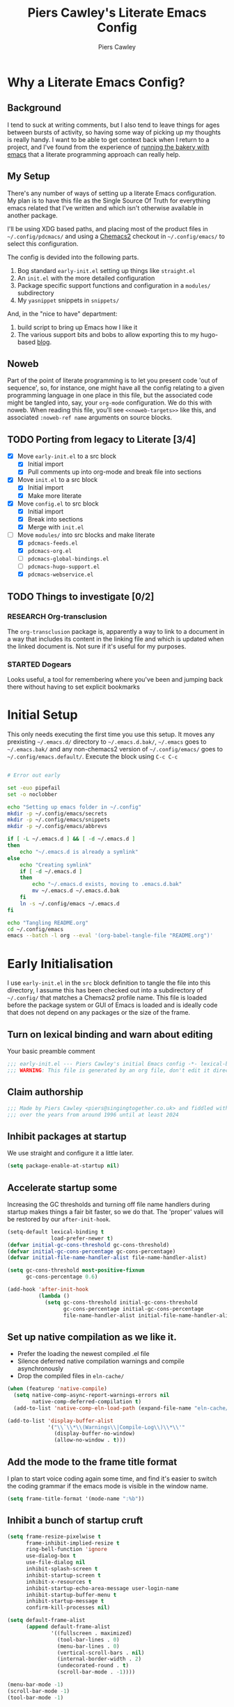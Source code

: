 #+title: Piers Cawley's Literate Emacs Config
#+author: Piers Cawley
#+property: header-args:emacs-lisp+ :tangle yes :results silent :exports code :noweb yes :comments no :eval never-export
#+options: html-style:nil
#+auto_tangle: t
#+startup: content

* Why a Literate Emacs Config?

** Background
I tend to suck at writing comments, but I also tend to leave things for ages between bursts of activity, so having some way of picking up my thoughts is really handy. I want to be able to get context back when I return to a project, and I've found from the experience of [[https://bofh.org.uk/2019/02/25/baking-with-emacs/][running the bakery with emacs]] that a literate programming approach can really help.

** My Setup
There's any number of ways of setting up a literate Emacs configuration. My plan is to have this file as the Single Source Of Truth for everything emacs related that I've written and which isn't otherwise available in another package.

I'll be using XDG based paths, and placing most of the product files in =~/.config/pdcmacs/= and using a [[https://github.com/plexus/chemacs2][Chemacs2]] checkout in =~/.config/emacs/= to select this configuration.

The config is devided into the following parts.

1. Bog standard =early-init.el= setting up things like =straight.el=
2. An =init.el= with the more detailed configuration
3. Package specific support functions and configuration in a =modules/= subdirectory
4. My ~yasnippet~ snippets in =snippets/=

And, in the "nice to have" department:

1. build script to bring up Emacs how I like it
2. The various support bits and bobs to allow exporting this to my hugo-based [[https://bofh.org.uk][blog]].


** Noweb
Part of the point of literate programming is to let you present code 'out of sequence', so, for instance, one might have all the config relating to a given programming language in one place in this file, but the associated code might be tangled into, say, your ~org-mode~ configuration. We do this with noweb. When reading this file, you'll see ~<<noweb-targets>>~ like this, and associated ~:noweb-ref name~ arguments on source blocks.

** TODO Porting from legacy to Literate [3/4]

- [X] Move =early-init.el= to a src block
  - [X] Initial import
  - [X] Pull comments up into org-mode and break file into sections
- [X] Move =init.el= to a src block
  - [X] Initial import
  - [X] Make more literate
- [X] Move =config.el= to src block
  - [X] Initial import
  - [X] Break into sections
  - [X] Merge with =init.el=
- [-] Move =modules/= into src blocks and make literate
  - [X] =pdcmacs-feeds.el=
  - [X] =pdcmacs-org.el=
  - [ ] =pdcmacs-global-bindings.el=
  - [ ] =pdcmacs-hugo-support.el=
  - [X] =pdcmacs-webservice.el=
** TODO Things to investigate [0/2]
*** RESEARCH Org-transclusion
The ~org-transclusion~ package is, apparently a way to link to a document in a way that includes its content in the linking file and which is updated when the linked document is. Not sure if it's useful for my purposes.
*** STARTED Dogears
    :LOGBOOK:
    - State "STARTED"    from "RESEARCH"   [2024-10-23 Wed 09:43]
    :END:
Looks useful, a tool for remembering where you've been and jumping back there without having to set explicit bookmarks

* Initial Setup

This only needs executing the first time you use this setup. It moves any prexisting =~/.emacs.d/= directory to =~/.emacs.d.bak/=, =~/.emacs= goes to =~/.emacs.bak/= and any non-chemacs2 version of =~/.config/emacs/= goes to =~/.config/emacs.default/=. Execute the block using ~C-c C-c~

#+begin_src bash :results silent :tangle no

# Error out early

set -euo pipefail
set -o noclobber

echo "Setting up emacs folder in ~/.config"
mkdir -p ~/.config/emacs/secrets
mkdir -p ~/.config/emacs/snippets
mkdir -p ~/.config/emacs/abbrevs

if [ -L ~/.emacs.d ] && [ -d ~/.emacs.d ]
then
    echo "~/.emacs.d is already a symlink"
else
    echo "Creating symlink"
    if [ -d ~/.emacs.d ]
    then
        echo "~/.emacs.d exists, moving to .emacs.d.bak"
        mv ~/.emacs.d ~/.emacs.d.bak
    fi
    ln -s ~/.config/emacs ~/.emacs.d
fi

echo "Tangling README.org"
cd ~/.config/emacs
emacs --batch -l org --eval '(org-babel-tangle-file "README.org")'
#+end_src

* Early Initialisation
:PROPERTIES:
:header-args:emacs-lisp+: :tangle early-init.el
:END:

I use =early-init.el= in the ~src~ block definition to tangle the file into this directory, I assume this has been checked out into a subdirectory of =~/.config/= that matches a Chemacs2 profile name. This file is loaded before the package system or GUI of Emacs is loaded and is ideally code that does not depend on any packages or the size of the frame.

** Turn on lexical binding and warn about editing

Your basic preamble comment

#+begin_src emacs-lisp
;;; early-init.el --- Piers Cawley's initial Emacs config -*- lexical-binding: t; no-byte-compile: t -*-
;;; WARNING: This file is generated by an org file, don't edit it directly
#+end_src

** Claim authorship

#+name: copyright-block
#+begin_src emacs-lisp
;;; Made by Piers Cawley <piers@singingtogether.co.uk> and fiddled with by them
;;; over the years from around 1996 until at least 2024
#+end_src
** Inhibit packages at startup
We use straight and configure it a little later.

#+begin_src emacs-lisp
  (setq package-enable-at-startup nil)
#+end_src

** Accelerate startup some

Increasing the GC thresholds and turning off file name handlers during startup makes things a fair bit faster, so we do that. The 'proper' values will be restored by our ~after-init-hook~.

#+begin_src emacs-lisp
(setq-default lexical-binding t
              load-prefer-newer t)
(defvar initial-gc-cons-threshold gc-cons-threshold)
(defvar initial-gc-cons-percentage gc-cons-percentage)
(defvar initial-file-name-handler-alist file-name-handler-alist)

(setq gc-cons-threshold most-positive-fixnum
      gc-cons-percentage 0.6)

(add-hook 'after-init-hook
          (lambda ()
            (setq gc-cons-threshold initial-gc-cons-threshold
                  gc-cons-percentage initial-gc-cons-percentage
                  file-name-handler-alist initial-file-name-handler-alist)))
#+end_src

** Set up native compilation as we like it.

- Prefer the loading the newest compiled .el file
- Silence deferred native compilation warnings and compile asynchronously
- Drop the compiled files in =eln-cache/=

#+begin_src emacs-lisp
(when (featurep 'native-compile)
  (setq native-comp-async-report-warnings-errors nil
        native-comp-deferred-compilation t)
  (add-to-list 'native-comp-eln-load-path (expand-file-name "eln-cache/" user-emacs-directory)))

(add-to-list 'display-buffer-alist
             '("\\`\\*\\(Warnings\\|Compile-Log\\)\\*\\'"
               (display-buffer-no-window)
               (allow-no-window . t)))
#+end_src

** Add the mode to the frame title format

I plan to start voice coding again some time, and find it's easier to switch the coding grammar if the emacs mode is visible in the window name.

#+begin_src emacs-lisp
  (setq frame-title-format '(mode-name ":%b"))
#+end_src

** Inhibit a bunch of startup cruft

#+begin_src emacs-lisp
(setq frame-resize-pixelwise t
      frame-inhibit-implied-resize t
      ring-bell-function 'ignore
      use-dialog-box t
      use-file-dialog nil
      inhibit-splash-screen t
      inhibit-startup-screen t
      inhibit-x-resources t
      inhibit-startup-echo-area-message user-login-name
      inhibit-startup-buffer-menu t
      inhibit-startup-message t
      confirm-kill-processes nil)

(setq default-frame-alist
      (append default-frame-alist
              '((fullscreen . maximized)
                (tool-bar-lines . 0)
                (menu-bar-lines . 0)
                (vertical-scroll-bars . nil)
                (internal-border-width . 2)
                (undecorated-round . t)
                (scroll-bar-mode . -1))))

(menu-bar-mode -1)
(scroll-bar-mode -1)
(tool-bar-mode -1)

(setq scroll-margin 0
      scroll-conservatively 100000
      scroll-preserve-screen-position 1)

(setopt large-file-warning-threshold (* 100 1000 1000))

#+end_src
** Life's to short to type "no" when Emacs asks.
Newish Emacs versions have ~use-short-answers~ so we use that when it's available. Otherwise we fall back to making ~yes-or-no-p~ and alias of ~y-or-n-p~. It's great that Emacs does this out of the box now, but it will most likely be another ten years before I remove the obsolete hack from this bit of my config.

#+begin_src emacs-lisp
(if (boundp 'use-short-answers)
    (setq use-short-answers t)
  (defalias 'yes-or-no-p 'y-or-no-p))
#+end_src

** Who are we?
#+begin_src emacs-lisp
(setq user-full-name "Piers Cawley"
      user-email-address "piers@singingtogether.co.uk")
#+end_src

** The Emacs Server

We'll emulate the =--daemon= switch here, and start the server after we've finished initializing everything. (Hence the third argument to ~add-hook~).

If this doesn't work with a Mac GUI version, try adding =TMPDIR= to the configuration of [[exec-path-from-shell][exec-path-from-shell]].

#+begin_src emacs-lisp
(defun server-start-idempotently ()
  (require 'server)
  (or (server-running-p)
      (server-start)))
(add-hook 'emacs-startup-hook #'server-start-idempotently 100)
#+end_src

* init.el
:PROPERTIES:
:header-args:emacs-lisp+: :tangle init.el
:END:
** Info block
Again, we're tangling into a =init.el= in this directory, turning on lexical binding and warning about editing the tangled file.

#+begin_src emacs-lisp
;;; init.el --- Piers Cawley's Emacs config -*- lexical-binding: t; no-byte-compile: t -*-
;;; WARNING: This file is generated by an org file, don't edit it directly

<<copyright-block>>
#+end_src
** Finding our modules
Next we set up our modules directory

#+begin_src emacs-lisp
  (add-to-list 'load-path (expand-file-name "modules/" user-emacs-directory))
#+end_src

And setup some support variables relating to the structure of our config directory.

#+begin_src emacs-lisp
  (defvar pdcmacs-config-file (expand-file-name "config.el"  user-emacs-directory)
    "Our post-init config file.")

  (defvar pdc/org-config-file (expand-file-name "README.org" user-emacs-directory)
    "Literate source of config truth")

  (defvar pdcmacs-init-file (expand-file-name "init.el" user-emacs-directory))
#+end_src
** Prefer UTF-8
Next we let Emacs know, unequivocally, that we prefer ~utf-8~ encoding.

#+begin_src emacs-lisp
(set-charset-priority 'unicode)
(setopt locale-coding-system 'utf-8
        coding-system-for-read 'utf-8
        coding-system-for-write 'utf-8)
(set-default-coding-systems 'utf-8)
(set-keyboard-coding-system 'utf-8)
(set-terminal-coding-system 'utf-8)
(set-selection-coding-system 'utf-8)
(prefer-coding-system 'utf-8)

(set-clipboard-coding-system 'utf-8)
(setopt x-select-request-type '(UTF8_STRING COMPOUND_TEXT TEXT STRING))
(setopt default-process-coding-system '(utf-8-unix . utf-8-unix))
#+end_src

*** Add some C-x 8 helper bindings

#+begin_src emacs-lisp
(use-package emacs
  :bind (
         :map iso-transl-ctl-x-8-map
         (". ;" . [?…])))
#+end_src

** Package Management

*** Get straight.el up and running
We use =straight.el= and ~use-package~ to manage our packages. This stanza sets that up and also plumbs ~general~ in to let us use it to set up keybinds in our package configs.

#+begin_src emacs-lisp
(defvar bootstrap-version)
(let ((bootstrap-file
       (expand-file-name
  	    "straight/repos/straight.el/bootstrap.el"
  	    (or (bound-and-true-p straight-base-dir)
  	        user-emacs-directory)))
      (bootstrap-version 7))
  (unless (file-exists-p bootstrap-file)
    (with-current-buffer
  	    (url-retrieve-synchronously
  	     "https://radian-software.github.io/straight.el/install.el"
  	     'silent 'inhibit-cookies)
      (goto-char (point-max))
      (eval-print-last-sexp)))
  (load bootstrap-file nil 'nomessage))

(if (< emacs-major-version 29)
    (straight-use-package 'use-package)
  (require 'use-package))
(setq use-package-verbose nil
      use-package-always-defer t
      use-package-enable-imenu-support t)
;; For some reason, I'm getting loads of warnings about use-package parse
;; errors while I'm editing stuff and *of course* I am. While I go searching
;; for whatever's so eagerly running these checks while I'm halfway through
;; typing stuff, I'm just suppressing the warnings from popping up a warnings
;; buffer. They're still logged.
(add-to-list 'warning-suppress-types '(use-package))

(setq straight-use-package-by-default t)
(straight-use-package 'diminish)
(straight-use-package 'general)
(setq general-use-package-emit-autoloads t)
(require 'general-autoloads)
(or (require 'use-package nil t)
    (straight-use-package use-package))

;; Get autocompilation or whatever sorted nice and early.
<<early-compile-tweaks>>
;; get org loaded early
(straight-use-package 'org)
#+end_src

*** Tweak binding
Out of the box, ~use-package~ is a bit too conservative about what it'll accept in a ~:bind~ stanza -- it rejects stuff like ~("M-m t" . ("wk-description" . some-command))~, which makes me unhappy.

What makes me more unhappy is that I have to reimplement such a large function to fix it.

#+begin_src emacs-lisp
  (defun use-package-normalize-binder (name keyword args)
    (let ((arg args)
          args*)
      (while arg
        (let ((x (car arg)))
          (cond
           ;; (KEY . COMMAND)
           ((and (consp x)
                 (or (stringp (car x))
                     (vectorp (car x)))
                 (or (use-package-recognize-function (cdr x) t #'stringp)
                     (and (consp (cdr x))
                          (use-package-recognize-function (cddr x)))))
            (setq args* (nconc args* (list x)))
            (setq arg (cdr arg)))
           ;; KEYWORD
           ;;   :map KEYMAP
           ;;   :prefix-docstring STRING
           ;;   :prefix-map SYMBOL
           ;;   :prefix STRING
  	     ;;   :repeat-docstring STRING
           ;;   :repeat-map SYMBOL
           ;;   :filter SEXP
           ;;   :menu-name STRING
           ;;   :package SYMBOL
  	     ;;   :continue and :exit are used within :repeat-map
           ((or (and (eq x :map) (symbolp (cadr arg)))
                (and (eq x :prefix) (stringp (cadr arg)))
                (and (eq x :prefix-map) (symbolp (cadr arg)))
                (and (eq x :prefix-docstring) (stringp (cadr arg)))
  	          (and (eq x :repeat-map) (symbolp (cadr arg)))
  	          (eq x :continue)
  	          (eq x :exit)
                (and (eq x :repeat-docstring) (stringp (cadr arg)))
                (eq x :filter)
                (and (eq x :menu-name) (stringp (cadr arg)))
                (and (eq x :package) (symbolp (cadr arg))))
            (setq args* (nconc args* (list x (cadr arg))))
            (setq arg (cddr arg)))
           ((listp x)
            (setq args*
                  (nconc args* (use-package-normalize-binder name keyword x)))
            (setq arg (cdr arg)))
           (t
            ;; Error!
            (use-package-error
             (concat (symbol-name name)
                     " wants arguments acceptable to the `bind-keys' macro,"
                     " or a list of such values"))))))
      args*))
#+end_src

** Setup Helper Functions and Macros

*** use-feature for Emacs builtins

First, let's set up a ~use-feature~ macro that works like ~use-package~ for libraries that come with emacs. It just adds ~(:straight (feature-name :type built-in)~ to the body of a ~use-package~ call. I always forget the exact incantation, so into a macro it goes.

#+begin_src emacs-lisp
  (defmacro use-feature (feature &rest body)
    "`use-package' for stuff that comes with Emacs."
    (declare (indent defun))
    `(use-package ,feature
       :straight (,feature :type built-in)
       ,@body))

  (defconst use-feature-font-lock-keywords
    '(("(\\(use-feature\\)\\_>[ \t']*\\(\\(?:\\sw\\|\\s_\\)+\\))?"
       (1 font-lock-keyword-face)
       (2 font-lock-constant-face nil t))))

  (font-lock-add-keywords 'emacs-lisp-mode use-feature-font-lock-keywords)

#+end_src

*** Conditional config macros

~for-(terminal|gui|mac)~ allow us to setup behaviour that only applies in specific UI contexts.

#+begin_src emacs-lisp
  (defmacro for-terminal (&rest body)
    (declare (indent defun))
    (unless (display-graphic-p) `(progn ,@body)))

  (defmacro for-gui (&rest body)
    (declare (indent defun))
    (when (display-graphic-p) `(progn ,@body)))

  (defmacro for-mac (&rest body)
    (declare (indent defun))
    (when (eq "darwin" system-type) `(progn ,@body)))

#+end_src

*** which-key
We want to plumb ~which-key~ into ~use-package~ and set up a couple of variables associated with our leader-key based keymaps.

#+begin_src emacs-lisp
(defvar pdc-leader "M-m")
(defvar pdc-mode-leader "C-,")
(use-package which-key
  :diminish
  :custom
  (which-key-separator " ")
  (which-key-prefix "+")
  (which-key-show-early-on-C-h t)
  :config
  ;; TODO: Replace this with something advice based.
  (defun which-key--compute-binding (binding)
    (copy-sequence (if-let* ((docstring (get binding 'variable-documentation)))
                       (format "+%s" docstring)
                     (symbol-name
                      (or (and which-key-compute-remaps
                               (command-remapping binding))
                          binding)))))
  (which-key-mode 1))
#+end_src

*** Grab dash, s, f

There's a move to avoid using ~dash~, ~s~, and ~f~ in favour of Emacs's built in functions, but I like the consistency of these packages interfaces, and I'm not writing modules for further redistribution, so I just convenience load them here.

#+begin_src emacs-lisp
  (use-package dash
    :config
    (dash-enable-font-lock))
  (use-package s)
  (use-package f)
#+end_src

** Prevent Emacs dropping files hither and yon

~no-littering~ is a handy tool to stop Emacs dropping temporary files all over the shop.

#+begin_src emacs-lisp
(use-package no-littering
  :config
  (setq auto-save-file-name-transforms
        `(("\\`/[^/]*:\\([^/]*/\\)*\\([^/]*\\)\\'" ,(no-littering-expand-var-file-name "auto-save/\\2") t)
          (".*" ,(no-littering-expand-var-file-name "auto-save/") t))))
#+end_src

*** Save preferences in =./etc/preferences.el=

We don't make much use of the internal ~custom~ facility, but when we do, we don't want it stomping all over =init.el=, so we move it away:

#+begin_src emacs-lisp
  (setopt custom-file (no-littering-expand-etc-file-name "preferences.el"))
#+end_src

** Browsing links
*** Use EWW in text mode

#+begin_src emacs-lisp
(use-feature eww
  :unless (display-graphic-p)
  :custom (browse-url-browser-function #'eww-browse-url))
#+end_src

** Miscellaneous niggly things

*** Better (IMHO) defaults
There's a bunch of weird defaults in Emacs, so lets set them to be slightly less insane.

#+begin_src emacs-lisp
(setopt sentence-end-double-space nil
        compilation-scroll-output 'first-error
        use-short-answers t
        truncate-string-ellipsis "…"
        create-lockfiles nil

        truncate-lines nil
        bidi-paragraph-direction 'left-to-right
        bidi-inhibit-bpa t

        warning-suppress-types '((comp) (use-package))
        fill-column 79
        gnutls-verify-error t
        gnutls-min-prime-bits 2048
        password-cache-expiry nil
        track-eol t
        mouse-yank-at-point t
        save-interprogram-paste-before-kill t

        apropos-do-all t
        require-final-newline t
        tramp-default-method "ssh"
        tramp-copy-size-limit nil
        tramp-use-ssh-controlmaster-options nil
        vc-follow-symlinks t
        grep-use-headings t
        completions-detailed t
        read-minibuffer-restore-windows nil
        mode-line-compact 'long
        kill-do-not-save-duplicates t
        auto-window-vscroll nil
        fast-but-imprecise-scrolling t
        custom-safe-themes t
        enable-local-variables :all

        delete-old-versions 0
        vc-make-backup-files t

        history-length t
        history-delete-duplicates t

        ad-redefinition-action 'accept

        line-move-visual nil

        tab-width 4
        indent-tabs-mode nil

        ;; New feature in 28. Let's try it.
        next-error-message-highlight t)
#+end_src

*** Tweak scrolling

Let's try these slightly altered scrolling defaults and see how they feel.
#+begin_src emacs-lisp
(setopt scroll-error-top-bottom t
        recenter-positions '(top bottom middle))
#+end_src

*** Enable 'dangerous' commands
And, by default, emacs disables a few useful commands, so we re-enable them:

#+begin_src emacs-lisp
(dolist (cmd '(erase-buffer
               narrow-to-page
               narrow-to-region
               upcase-region
               downcase-region))
  (put cmd 'disabled nil))
#+end_src

*** Adjust compile warnings
We'd like to see compile warnings promptly.

#+begin_src emacs-lisp
(setq byte-compile-warnings '(not free-vars unresolved noruntime lexical make-local))
(defun dont-delay-compile-warnings (fun type &rest args)
  (if (eq type 'bytecomp)
      (let ((after-init-time t))
        (apply fun type args))
    (apply fun type args)))
(advice-add 'display-warning :around #'dont-delay-compile-warnings)
#+end_src


*** Deindent the Kill ring

    #+begin_src emacs-lisp
(if (fboundp 'kill-ring-deindent-mode)
    (kill-ring-deindent-mode 1))
    #+end_src

*** Word Wrap

Disable ~fill-paragraph~ when ~visual-line-mode~ is enabled.

#+begin_src emacs-lisp
(use-feature visual-line-mode
  :bind (:map visual-line-mode-map
              ([remap fill-paragraph] . ignore)))
#+end_src

** Keybinding support functions                                  :deprecated:

I got heavily invested in =general.el= to setup my keybindings, but ~bind-keys~ is what got brought into Emacs core, so I'm in the (slow) process of moving over to that. But for the time being, I still need the old system.

#+begin_src emacs-lisp
  (require 'pdcmacs-global-bindings)
#+end_src

** Set up the UI
*** Line numbers in programming modes ftw
#+begin_src emacs-lisp
(use-package display-line-numbers
  :hook
  ((conf-mode prog-mode text-mode) . 'display-line-numbers-mode)
  :custom
  (display-line-numbers-grow-only t)
  (display-line-numbers-type t)
  (display-line-numbers-width nil)
  :config
  (defvar pdc/line-number-states '(nil t relative visual)
    "States to cycle through for line numbers.")

  (defvar-local pdc/current-line-number-index 1
    "Current index in `pdc/line-number-states` for the current buffer.")

  (defun pdc/cycle-line-numbers ()
    "Cycle through different line number modes."
    (interactive)
    (setq pdc/current-line-number-index
          (mod (1+ pdc/current-line-number-index)
               (length pdc/line-number-states)))
    ;; Update display-line-numbers
    (setq display-line-numbers
          (nth pdc/current-line-number-index pdc/line-number-states))

    ;; Force a UI update
    (redraw-display)

    (message "Line numbers: %s" display-line-numbers)))

#+end_src

*** I like to see the time

#+begin_src emacs-lisp
(display-time-mode 1)
#+end_src

** Configuration

*** Help with Emacs commands

The help system in Emacs is great, but it can be improved. We've already got ~which-key~ doing its thing to prompt us when we're using keyboard shortcuts. Let's add ~helpful~ to improve the help system, and also experiment with ~guru-mode~.

#+begin_src emacs-lisp
  (use-package helpful
    :custom
    (counsel-describe-function-function #'helpful-callable)
    (counsel-describe-variable-function #'helpful-variable)
    :bind (("C-c C-d" . helpful-at-point)
           ([remap describe-command]  . helpful-command)
           ([remap describe-function] . helpful-callable)
           ([remap describe-key]      . helpful-key)
           ([remap describe-variable] . helpful-variable)
           ([remap describe-symbol]   . helpful-symbol)
           :map help-map
           ("F" . helpful-function)
           :map helpful-mode-map
           ([remap revert-buffer] . helpful-update)))

  (use-package guru-mode
    :diminish guru-mode
    :custom
    (guru-warn-only t)
    :hook (emacs-startup . guru-global-mode))

#+end_src

*** Info tweaks
We use ~casual-info~

#+begin_src emacs-lisp
  (use-package casual
    :bind (:map Info-mode-map ("C-o" . casual-info-tmenu)))
#+end_src

** Look and feel
*** Theme
**** Zenburn :disabled:
I've used Zenburn or variants on it since forever and I'm not about to start now. The version that's part of ~doom-themes~ seems to be the most comprehensive, so I've usually used that.

#+begin_src emacs-lisp :tangle nil
(use-package doom-themes
  :custom
  (doom-themes-enable-bold t)
  (doom-themes-enable-italic t)
  :config
  (load-theme 'doom-zenburn t))
#+end_src
**** Trying out Modus Vivendi

#+begin_src emacs-lisp
(use-package modus-themes
  :init
  (load-theme 'modus-vivendi))
#+end_src

*** Display background colour for strings with the colour value

~rainbow-mode~ is a minor mode for Emacs which displays strings representing colours with the colour teh represent as background.

#+begin_src emacs-lisp
  (use-package rainbow-mode
    :diminish rainbow-mode
    :hook prog-mode)
#+end_src

*** Padding between elements

This adds some space between various elements in Emacs: https://protesilaos.com/codelog/2023-06-03-emacs-spacious-padding

#+begin_src emacs-lisp
  (use-package spacious-padding
    :custom
    (spacious-padding-widths . ( :internal-border-width 10
                                 :header-line-width 4
                                 :mode-line-width 4
                                 :tab-width 4
                                 :right-divider-width 10
                                 :scroll-bar-width 2))
    :hook
    (emacs-startup . spacious-padding-mode))

#+end_src

*** Modeline
**** doom-modeline
So many modeline packages. I ended up settling on the ~doom-modeline~ package.

#+begin_src emacs-lisp
  (use-package doom-modeline
    :custom
    (doom-modeline-height 15)
    (doom-modeline-bar-width 6)
    (doom-modeline-minor-modes t)
    (doom-modeline-buffer-encoding 1)
    (doom-modeline-buffer-file-name-style 'truncate-except-project)
    :hook after-init)
#+end_src

**** 'Diminish' major mode names
There's a /lot/ going on in some modelines, and long major mode names can take up a sizeable chunk of the 80 columns available in terminal mode. So let's pinch an idea from http://whattheemacsd.com/appearance.el-01.html and shorten a few:

#+begin_src emacs-lisp
(defmacro rename-modeline (mode new-name &optional feature)
  "After loading FEATURE, rename MODE to NEW-NAME on the modeline."
  (let ((f (or feature `(quote ,mode))))
    `(with-eval-after-load ,f
       (define-advice ,mode (:after (&optional args) rename-modeline)
         (setq mode-name ,new-name)))))

(rename-modeline emacs-lisp-mode "λ(e)" 'elisp-mode)
#+end_src

**** Diminish a few minor modes too
#+begin_src emacs-lisp
(with-eval-after-load 'diminish
  (diminish 'visual-line-mode " ⮐"))
#+end_src

*** Fonts

**** Extend font-lock

#+begin_src emacs-lisp
  (use-feature font-lock)

  (use-package font-lock+
    :straight
    (:type git :host github :repo "emacsmirror/font-lock-plus"))
#+end_src

**** Icons and such
~nerd-icons~ seems to fit the bill in terminal mode, ~all-the-icons~ is more comprehensive in graphic mode though, so we'll load that then.

#+begin_src emacs-lisp
  (use-package nerd-icons
    :unless (display-graphic-p))

  (use-package nerd-icons-corfu
    :after (nerd-icons corfu)
    :config
    (add-to-list 'corfu-margin-formatters #'nerd-icons-corfu-formatter))

  (use-package nerd-icons-dired
    :after (nerd-icons dired)
    :hook dired-mode)

  (use-package all-the-icons
    :if (display-graphic-p))

  (use-package all-the-icons-dired
    :after (all-the-icons dired)
    :hook dired-mode)

  (use-package all-the-icons-completion
    :after (all-the-icons marginalia)
    :hook
    (marginalia-mode . all-the-icons-completion-marginalia-setup)
    (after-init . all-the-icons-completion-mode))

  (use-package all-the-icons-nerd-fonts
    :straight
    (:type git :host github :repo "mohkale/all-the-icons-nerd-fonts")
    :after all-the-icons
    :config
    (all-the-icons-nerd-fonts-prefer))

  (use-package all-the-icons-ibuffer
    :after all-the-icons
    :hook ibuffer-mode)

  (use-package svg-lib :if (display-graphic-p))


#+end_src

*** COMMENT Dashboard
A customized startup screen. This is experimental, but why not?

#+begin_src emacs-lisp
(use-package dashboard
  :config
  (dashboard-setup-startup-hook)
  :custom
  (dashboard-center-content t)
  (dashboard-icon-type 'nerd-icons)
  (dashboard-set-heading-icons t)
  (dashboard-set-file-icons t)
  (dashboard-banner-logo-title "Crack on!")
  (dashboard-footer-icons nil)
  (dashboard-display-icons-p t)
  (dashboard-items '((recents . 5)
                     (agenda . 5)
                     (projects . 5)
                     (bookmarks . 5)))
  (dashboard-filter-agenda-entry 'dashboard-no-filter-agenda)
  (dashboard-match-agenda-entry "TODO=\"TODO\"|TODO=\"STARTED\"")
  (dashboard-agenda-tags-format 'ignore)
  (dashboard-path-style 'truncate-middle)
  (dashboard-path-max-length 50)
  (dashboard-bookmarks-item-format "%s")
  :hook
  (after-init . dashboard-insert-startupify-lists)
  (after-init . dashboard-initialize)
  (window-setup-hook . dashboard-resize-on-hook)
  :config
  (add-hook 'window-size-change-functions 'dashboard-resize-on-hook 100))
#+end_src

** Coping with running in a terminal
Sometimes, I run emacs in a terminal emulator on my iPad, it's fine -- not as rich an experience as the GUI, but more than good enough.

*** Mouse support
~xterm-mouse-mode~ is our friend.
#+begin_src emacs-lisp
  (for-terminal
    (xterm-mouse-mode 1))
#+end_src

*** Cut/paste integration
Of course there are multiple clipboards in play. ~clipetty~ fixes at least some of the niggles.

#+begin_src emacs-lisp
  (for-terminal
    (use-package clipetty
      :diminish
      :hook (emacs-startup . global-clipetty-mode)))
#+end_src

*** Translate modifiers for stuff

    #+begin_src emacs-lisp
(for-terminal
  (keymap-set input-decode-map
              "M-[ 2 7 ; 4 ; 9 ~" [M-backtab])
  (keymap-set input-decode-map
              "M-[ 2 7 ; 8 ; 9 ~" [C-M-backtab]))
    #+end_src

** Quality of Life stuff
*** Make C-g a little more helpful
Another one lifted from [[https://protesilaos.com/codelog/2024-11-28-basic-emacs-configuration/][Prot]]'s config.

#+begin_src emacs-lisp
(defun prot/keyboard-quit-dwim ()
  "Do-What-I-Mean behaviour for a general `keyboard-quit'.

The generic `keyboard-quit' does not do the expected thing when
the minibuffer is open.  Whereas we want it to close the
minibuffer, even without explicitly focussing on it.

Our DWIM behaviour is as follows:

- When the region is active, disabled it.
- When a minibuffer is open, but not focussed, close it.
- When the Completions buffer is selected, close it.
- Otherwise, just do `keyboard-quit'."
  (interactive)
  (cond
   ((region-active-p)
    (keyboard-quit))
   ((derived-mode-p 'completion-list-mode)
    (delete-completion-window))
   ((> (minibuffer-depth) 0)
    (abort-recursive-edit))
   (t
    (keyboard-quit))))
(bind-keys :map global-map
           ("C-g" . prot/keyboard-quit-dwim))
#+end_src

** Versioning

Well, of course I'm using [[https://magit.vc/][Magit]] to manage git. I'm not an idiot!

*** Magit & Transient

Loading ~transient~ before ~magit~ helps with a potential race condition

#+begin_src emacs-lisp
(use-package transient)

(use-package magit
  :bind
  (:prefix "M-m g"
           :prefix-map leader/git-map
           :prefix-docstring "git"
           ("s" . magit-status)
           ("l" . magit-log))
  :config
  (define-advice magit-status (:around (oldfun &rest args) magit-fullscreen)
    (window-configuration-to-register :magit-fullscreen)
    (apply oldfun args)
    (delete-other-windows))
  (define-advice magit-mode-quit-window (:around (oldfun &rest args) magit-restore-screen)
    (apply oldfun args)
    (jump-to-register :magit-fullscreen))
  :custom
  (magit-define-global-key-bindings nil)
  (magit-section-invisibility-indicator '(" ▼"))
  (git-commit-summary-max-length 50)
  (git-commit-style-convention-checks '(non-empty-second-line))
  (magit-diff-refine-hunk t)
  (magit-no-confirm '(stage-all-changes
                      unstage-all-changes
                      set-and-push)))
#+end_src

*** Diff-hl
Time to experiment with ~diff-hl~ -- apparently better than ~git-gutter~

#+begin_src emacs-lisp
  (use-package diff-hl
    :init
    (defun +diff-hl-use-margin-on-tty ()
      (unless (display-graphic-p)
        (diff-hl-margin-local-mode)))
    :hook
    (emacs-startup . global-diff-hl-mode)
    (emacs-startup . diff-hl-flydiff-mode)
    (dired-mode . diff-hl-dired-mode)
    (magit-pre-refresh . diff-hl-magit-pre-refresh)
    (magit-post-refresh . diff-hl-magit-post-refresh)
    (diff-hl-mode-on . +diff-hl-use-margin-on-tty))

#+end_src

*** Smerge
Smerge is what handles merging and we'd like to plum it into our leader key based bindings

#+begin_src emacs-lisp
  (use-feature smerge-mode
    :after which-key
    :custom
    (smerge-auto-leave nil)
    :config
    (map-keymap
     (lambda (_key cmd)
       (when (symbolp cmd)
         (put cmd 'repeat-map 'smerge-basic-map)))
     smerge-basic-map))

#+end_src

*** git-modes
Various minor and major modes for different git-related files.
#+begin_src emacs-lisp
(use-package git-modes)
#+end_src

** Navigation
Moving around within Emacs (buffers, frames, windows, etc.)

*** Winner mode
Capture and restore window configuration

#+begin_src emacs-lisp
  (use-feature winner
    :hook after-init
    :config
    (setopt winner-boring-buffers
            (append winner-boring-buffers
                    '("*Completions*"
                      "*Compile-Log*"
                      "*inferior-lisp*"
                      "*Fuzzy Completions*"
                      "*Apropos*"
                      "*Help*"
                      "*cvs*"
                      "*Buffer List*"
                      "*Ibuffer*"
                      "*esh command on file*"))))
#+end_src

*** Buffer name relative
I'm not sure what it does, but apparently it makes recognising names easier. So, I'll give ~buffer-name-relative~ a go.

#+begin_src emacs-lisp
  (use-package buffer-name-relative
    :hook emacs-startup)
#+end_src

*** Buffer management

**** Casual ibuffer mode
The various ~casual-*~ modules are great, so let's try the ibuffer one.

#+begin_src emacs-lisp
  (use-feature ibuffer
    :hook (ibuffer-mode . ibuffer-auto-mode))

  (use-package ibuffer
    :bind (:map
           ibuffer-mode-map
           ("C-o" . casual-ibuffer-tmenu)
           ("F" . casual-ibuffer-filter-tmenu)
           ("s" . casual-ibuffer-sortby-tmenu)
           ("<double-mouse-1>" . ibuffer-visit-buffer)
           ("M-<double-mouse-1>" . ibuffer-visit-buffer-other-window)
           ("{" . ibuffer-backwards-next-marked)
           ("}" . ibuffer-forwards-next-marked)
           ("[" . ibuffer-backward-filter-group)
           ("]" . ibuffer-forward-filter-group)
           ("$" . ibuffer-toggle-filter-group))
    :after (ibuffer))
#+end_src

**** Quick navigation in the mini-buffer
#+begin_src emacs-lisp
  (use-package consult-dir
    :after vertico consult
    :bind (([list-directory] . consult-dir)
           :map vertico-map
           ("C-x C-d" . consult-dir)
           ("C-x C-j" . consult-dir-jump-file)))

#+end_src

*** Dired
Basic configuration nicked from Prot: https://protesilaos.com/codelog/2023-06-26-emacs-file-dired-basics/

#+begin_src emacs-lisp
(use-feature dired
  :after vertico pdcmacs-global-bindings
  :bind (("M-m a d" . dired)
         ("M-m j d" . dired-jump)
         ("M-m j D" . dired-jump-other-window)
         :map dired-mode-map
         (", w"     . wdired-change-to-wdired-mode))
  :config
  (put 'dired-find-alternate-file 'disabled nil)
  <<dired-config>>
  :hook
  (after-init . file-name-shadow-mode)
  (rfn-eshadow-update-overlay . vertico-directory-tidy)
  (dired-mode . dired-hide-details-mode)
  :custom
  (dired-dwim-target t)
  (dired-guest-shell-alist-user
   '(("\\.\\(png\\|jpe?g\\|tiff?\\)" "feh" "xdg-open")
     ("\\.\\(mp[34]\\|m4a\\|ogg\\|flac\\|webm\\|mkv\\)" "mpv" "xdg-open")
     (".*" "xdg-open")))
  (insert-directory-program (or (executable-find "gls")
                                (executable-find "ls")))
  (dired-recursive-copies 'always)
  (dired-recursive-deletes 'always)
  (dired-use-ls-dired nil)
  (dired-listing-switches (if (string-match-p "/gls$" insert-directory-program)
                              "-al --group-directories-first"
                            "-al"))
  (dired-omit-file-p t)
  (dired-omit-files "^\\.?#"))

(use-package dired-subtree
  :after dired
  :bind
  ( :map dired-mode-map
    ("<tab>" . dired-subtree-toggle)
    ("TAB"   . dired-subtree-toggle)
    ("<backtab>" . dired-subtree-remove)
    ("S-TAB"     . dired-subtree-remove))
  :custom
  (dired-subtree-use-backgrounds nil))

(use-feature dired-x
  :commands (dired-jump dired-jump-other-window dired-omit-mode))

(use-package casual
  :bind (:map dired-mode-map ("C-o" . casual-dired-tmenu)))
#+end_src

**** Avoid autocompletion when prompting for new directories and files
Taken from [[https://emacs.dyerdwelling.family/emacs/20240922201246-emacs--efficient-directory-and-file-management-with-dired-in-emacs ][James Dyer]]

#+begin_src emacs-lisp :tangle nil :noweb-ref dired-config
(defun pdc/dired-create-directory ()
  "Wrapper to dired-create-directory to avoid minibuffer completion"
  (interactive)
  (let ((search-term
         (read-from-minibuffer "Dir : ")))
    (dired-create-directory search-term)))

(defun pdc/dired-create-empty-file ()
  "Wrapper to `dired-create-empty-file' to avoid minibuffer expansion"
  (interactive)
  (let ((search-term
         (read-from-minibuffer "File : ")))
    (dired-create-empty-file search-term)))

(bind-keys :map dired-mode-map
           ("_"       . pdc/dired-create-empty-file)
           ("+"       . pdc/dired-create-directory))
#+end_src

*** Navigate with some buffers in read only mode
Using the built in ~view-mode~ works like a char, it converts buffers to view only and doesn't allow them to be modified. The following added behaviour is nicked from http://yummymelon.com/devnull/enhancing-navigation-in-emacs-view-mode.html.

#+begin_src emacs-lisp
  (use-feature view
    :hook (view-mode . pdc/view-mode-hook)
    :custom
    (view-read-only t)
    :preface
    (defun pdc/view-mode-hook ()
      (cond ((derived-mode-p 'org-mode)
             (bind-keys :map view-mode-map
                        ("p" . org-previous-visible-heading)
                        ("n" . org-next-visible-heading)))
            ((derived-mode-p 'markdown-mode)
             (bind-keys :map view-mode-map
                        ("p" . markdown-outline-previous)
                        ("n" . markdown-outline-next)))
            ((derived-mode-p 'python-mode)
             (bind-keys :map view-mode-map
                        ("p" . python-nav-backward-block)
                        ("n" . python-nav-forward-block)))
            ((derived-mode-p 'emacs-lisp-mode)
             (bind-keys :map view-mode-map
                        ("p" . backward-sexp)
                        ("n" . forward-sexp)))
            ((derived-mode-p 'makefile-mode)
             (bind-keys :map view-mode-map
                        ("p" . makefile-previous-dependency)
                        ("n" . makefile-next-dependency)))
            ((derived-mode-p 'c-mode)
             (bind-keys :map view-mode-map
                        ("p" . c-beginning-of-defun)
                        ("n" . c-end-of-defun)))

            ((derived-mode-p 'prog-mode)
             (bind-keys :map view-mode-map
                        ("p" . backward-sexp)
                        ("n" . forward-sexp)))
            (t
             (bind-keys :map view-mode-map
                        ("p" . scroll-down-command)
                        ("n" . scroll-up-command))))))
#+end_src

*** Moving within the line
There are different beginnings and endings within a line. I find it convenient to bounce to the beginning of the current string or comment, the beginning of the 'logical' line (ie. just after the indent) and sometimes even to column zero. The ~mwim~ package does most of that, and it's not hard to add functions to support jumping to the beginning and end of strings too.

#+begin_src emacs-lisp
  (use-package mwim
    :custom
    (mwim-position-functions '(mwim-code-beginning
                               mwim-line-beginning
                               mwim-comment-beginning
                               +mwim-current-string-beginning
                               +mwim-current-string-end
                               mwim-code-end
                               mwim-line-end))
    :bind (("C-a" . mwim-beginning)
           ("C-e" . +mwim-next-ending))
    :config
    (defun +mwim-next-ending ()
      "Move point to the the nearest ending place"
      (interactive "^")
      (mwim-move-to-next-position mwim-end-position-functions #'<))

    (defun +mwim-current-string-beginning ()
      "Return position of the beginning of the current string.
  Return nil if not inside a string (or already at the beginning of one)."
      (let* ((syn (syntax-ppss))
             (beg (and (nth 3 syn)
                       (nth 8 syn))))
        (if beg (1+ beg))))


    (defun +mwim-beginning-of-current-string ()
      "Move point of the beginning of the current string.
  If we're not in the body of a string, do nothing."
      (interactive "^")
      (when-let* ((string-beg (+mwim-current-string-beginning)))
        (goto-char string-beg)))

    (defun +mwim-current-string-end ()
      "Return position of the end of the current string.
  Return nil if not inside a string (or already at the end of one)."
      (mwim-point-at (+mwim-end-of-current-string)))

    (defun +mwim-end-of-current-string ()
      "Move point to the end of the current string.
  Do nothing if we're not in the body of a string."
      (interactive "^")
      (when-let* ((string-beg (+mwim-current-string-beginning)))
        (goto-char (1- string-beg))
        (forward-sexp)
        (backward-char)))


    (push '+mwim-current-string-beginning mwim-beginning-position-functions)

    (push '+mwim-current-string-end mwim-end-position-functions))
#+end_src

*** Imenu
Not sure I've put this in the right place, but it's a start. ~imenu~ allows for jumping about a buffer based on a mode specific index. I should remember it's there more often.

#+begin_src emacs-lisp
  (use-package imenu
    :bind
    (("M-m j i" . imenu))
    :hook
    (font-lock-mode .  pdc/try-to-add-imenu)
    :custom
    (imenu-sort-function 'imenu--sort-by-name)
    :init
    (defun pdc/try-to-add-imenu ()
      "Add Imenu to modes that have font-lock-mode activated."
      (condition-case nil (imenu-add-to-menubar "Imenu")
        (error nil))))

  (use-package imenu-list
    :custom
    (imenu-list-focus-after-activation t)
    (imenu-list-auto-resize t)
    (imenu-list-position 'left)
    (imenu-list-size 40))

#+end_src

*** Jumping with avy

#+begin_src emacs-lisp
  (use-package avy
    :bind (("M-m j '" . avy-goto-char)
           ("M-m j ;" . avy-goto-char-timer))
    :custom
    (avy-timeout-seconds 0.3)
    (avy-single-candidate-jump nil)
    :config
    (defun pdc/avy-action-embark (pt)
      (unwind-protect
          (save-excursion
            (goto-char pt)
            (embark-act))
        (select-window
         (cdr (ring-ref avy-ring 0))))
      t)
    (setf (alist-get ?. avy-dispatch-alist) 'pdc/avy-action-embark))


  (use-package casual-avy
    :bind ("M-m j A" . casual-avy-tmenu)
    :after avy)

#+end_src

*** Jumping between windows
#+begin_src emacs-lisp
(use-package ace-window
  :bind
  ([other-window] . ace-window)
  ("M-m w o" . ace-window)
  ("M-m w s" . ace-swap-window))
#+end_src

*** Dogears
#+begin_src emacs-lisp
(use-package dogears
  :hook emacs-startup
  :bind (("M-m g d" . dogears-go)
         ("M-m g M-b" . dogears-back)
         ("M-m g M-f" . dogears-forward)
         ("M-m g M-d" . dogears-list)
         ("M-m g M-D" . dogears-sidebar)))
#+end_src

*** Bookmarks
#+begin_src emacs-lisp
(use-feature bookmark
  :config
  (setq bookmark-default-file (no-littering-expand-var-file-name "bookmarks"))
  (setopt bookmark-save-flat 1))
#+end_src

** File handling

*** Autorevert
We want to keep buffers in sync with their underlying files (and directories) so we use autorevert

#+begin_src emacs-lisp
(use-feature autorevert
  :commands global-auto-revert-mode
  :custom
  (global-auto-revert-non-file-buffers t)
  (auto-revert-verbose nil)
  :hook (after-init . global-auto-revert-mode))
#+end_src

*** Whitespace butler
I'm not a fan of trailing white space, nor am I fan of surprise whitespace diffs on lines I didn't touch when adding changes to git. ~ws-butler-mode~ tidies up trailing whitespace on file save, but only on lines I modified. Perfect!

#+begin_src emacs-lisp
  (use-package ws-butler
    :straight (ws-butler :type git
                         :host github
                         :repo "lewang/ws-butler"
                         :branch "master")
    :diminish
    :hook
    ((prog-mode text-mode) . ws-butler-mode))
#+end_src

** Editing
*** Spell checking
Trying out ~jinx~ from https://gihub.com/minad/jinx, enabling globally.

#+begin_src emacs-lisp
  (use-package jinx
    :hook (emacs-startup . global-jinx-mode)
    :bind (("M-$" . jinx-correct)
           ("C-M-$" . jinx-languages))
    :custom (jinx-languages "en_GB")
    :diminish " 🅙"
    :config
    (defun +jinx--add-to-abbrev (overlay word)
      "Add abbreviation to `global-abbrev-table`.
  The misspelled word is taken from OVERLAY. WORD is the corrected word."
      (let ((abbrev (buffer-substring-no-properties
                     (overlay-start overlay)
                     (overlay-end overlay))))
        (message "Abbrev: %s -> %s" abbrev word)
        (define-abbrev global-abbrev-table abbrev word)))
    (advice-add 'jinx--correct-replace :before #'+jinx--add-to-abbrev))
#+end_src

*** Highlighting the line
Pulse the current line or region on demand, and after certain commands.

#+begin_src emacs-lisp
(defun pulse-line (&rest _)
  "Pulse the current line."
  (pulse-momentary-highlight-one-line (point)))

(defun pulse-line-command ()
  "Interactively pulse the current line."
  (interactive)
  (pulse-line))

(defun pdc/pulse-current-region (&rest _)
  "Pulse the current implicit or active region."
  (if mark-active
      (pulse-momentary-highlight-region (region-beginning) (region-end))
    (pulse-momentary-highlight-region (point) (mark))))

(defun pdc/pulse-current-region ()
  "Interactively pulse the current implicit or active region."
  (interactive)
  (pdc/pulse-current-region))


(defun pdc-reveal-entry ()
  "Reveal Org or Outline entry and pulse the current line."
  (cond
   ((and (eq major-mode 'org-mode)
         (org-at-heading-p))
    (org-show-entry))
   ((and (or (eq major-mode 'outline-mode)
             (bound-and-true-p outline-minor-mode))
         (outline-on-heading-p))
    (outline-show-entry))))

(defun pdc-recenter ()
  (recenter-top-bottom 2))

(dolist (command '(scroll-up-command
                   scroll-down-command
                   recenter-top-bottom
                   other-window))
  (advice-add command :after #'pulse-line))

(advice-add #'kill-ring-save :before #'pdc/pulse-current-region)

(bind-keys
 ("C-c h p" . pulse-line-command))

(add-hook 'minibuffer-setup-hook #'pulse-line)
(add-hook 'consult-after-jump-hook #'pdc-recenter)
(add-hook 'consult-after-jump-hook #'pdc-reveal-entry)

(add-hook 'imenu-after-jump-hook #'pdc-recenter)
(add-hook 'imenu-after-jump-hook #'pdc-reveal-entry)

(add-hook 'occur-mode-find-occurrence-hook #'pdc-recenter)
(add-hook 'occur-mode-find-occurrence-hook #'pulse-line)


#+end_src

Some modes are less confusing if the current line is /always/ highlighted though.

#+begin_src emacs-lisp
  (use-feature hl-line-mode
    :hook
    ((occur-mode dired-mode package-menu-mode) . hl-line-mode))
#+end_src

*** Smart Parentheses
Like ~paredit~ but for more modes...

#+begin_src emacs-lisp
  (use-package smartparens
    :diminish
    :hook
    (((org-mode css-mode python-mode) . smartparens-mode)
     (minibuffer-setup . turn-on-smartparens-strict-mode)
     (emacs-startup . show-smartparens-global-mode))
    :config
    (require 'smartparens-config)

    (sp-with-modes '(minibuffer-inactive-mode minibuffer-mode)
      (sp-local-pair "'" nil :actions nil)
      (sp-local-pair "(" nil :wrap "C-("))

    (sp-with-modes 'org-mode
      (sp-local-pair "=" "=" :wrap "C-=")
      (sp-local-pair "/" "/")
      (sp-local-pair "~" "~"))

    (sp-with-modes 'web-mode
      (sp-local-pair "{{#if" "{//if}")
      (sp-local-pair "{{#unless" "{//unless"))

    (sp-with-modes '(tex-mode plain-tex-mode latex-mode)
      (sp-local-tag "i" "\"<" "\">"))
    (sp-use-paredit-bindings))
#+end_src

*** Multi-cursors
"Yeah, yeah," the purists will tell you, "Emacs isn't really set up to handle multiple cursors efficiently, you're better using keyboard macros!" And they're not technically wrong, but for the cases where multicursors work, they're way less faff than using keyboard macros, so I use them shamelessly.

I'm experimenting with ~mc/mark-more-like-this-extended~ and other ~mark-more~ stuff

#+begin_src emacs-lisp
(use-package multiple-cursors
  :after transient
  :bind
  (:prefix "M-m m"
           :prefix-map pdc-multi-map
           :prefix-docstring "multi"
           ("a" . mc/edit-beginnings-of-lines)
           ("e" . mc/edit-ends-of-lines)
           ("^" . mc/edit-beginnings-of-lines)
           ("$" . mc/edit-ends-of-lines)
           ("m" . mc/edit-lines)
           ("C-o" . mc/mark-more-tmenu))
  (:map
   mc/keymap
   ("RET" . multiple-cursors-mode))

  :init
  (transient-define-suffix tsc-suffix-print-args (the-prefix-arg)
    "Report the PREFIX-ARG, prefix's scope, and infix values."
    ;; :transient 'transient--do-call
    (interactive "P")
    (let* ((args (transient-args (oref transient-current-prefix command)))
           (scope (oref transient-current-prefix scope))
           (marking-mode (or (transient-arg-value "--mode=" args)
                             (if (region-active-p) "region" "word"))))
      (message "prefix-arg: %s \nprefix's scope value: %s \ntransient-args: %s\nmarking-mode: %s"
               the-prefix-arg scope args marking-mode)))

  (transient-define-argument mc/mode-select ()
    "Select the multi marking mode"
    :class 'transient-switches
    :argument-format "--by-%s"
    :argument-regexp "\\(--by-\\(word\\|symbol\\|line\\|region\\)"
    :choices '("word" "symbol" "line" "region"))

  (defun +mc--default-marking-mode ()
    (if (region-active-p) "region" "line"))

  (defvar +mc--marking-functions
    '((forward . ((word   . mc/mark-next-like-this-word)
                  (symbol . mc/mark-next-like-this-symbol)
                  (line   . mc/mark-next-lines)
                  (region . mc/mark-next-like-this)))
      (backward . ((word   . mc/mark-previous-like-this-word)
                   (symbol . mc/mark-previous-like-this-symbol)
                   (line   . mc/mark-previous-lines)
                   (region . mc/mark-previous-like-this)))))

  (defun +mc/mark-according-to-mode (direction)
    (let* ((args (transient-args (oref transient-current-prefix command)))
           (mode (intern (or (transient-arg-value "--mode=" args)
                             (+mc--default-marking-mode))))
           (fn (alist-get mode (alist-get direction +mc--marking-functions))))
      (funcall fn 1)))

  (defun +mc/mark-more-quit-label ()
    (if +mc/marking-direction "quit marking" "quit"))

  (transient-define-suffix +mc/mark-more-quit ()
    :transient nil
    :key "C-g"
    :description "quit"
    (interactive)
    (message "Quitting")
    (deactivate-mark)
    (mc/disable-multiple-cursors-mode)
    (setq +mc/marking-direction nil)
    (transient-quit-all))

  (transient-define-suffix +mc/mark-more-finish ()
    :transient nil
    :key "RET"
    :description "finish marking"

    (interactive)
    (setq +mc/marking-direction nil))


  (defun +mc/mark-more-finish-fn ()
    (interactive)
    (setq +mc/marking-direction nil))


  (transient-define-prefix mc/mark-more-tmenu ()
    :incompatible '(("--mode=word" "--mode=symbol" "--mode=line" "--mode=region"))
    ["Incremental"
     ["Mode"
      ("w" "word" "--mode=word" :transient t)
      ("s" "symbol" "--mode=symbol" :transient t)
      ("l" "line" "--mode=line" :transient t)
      ("r" "region" "--mode=region" :transient t :if region-active-p)]
     ["Mark"
      ("n" "next" +mc/transient-marking--down :transient t)
      ("p" "prev" +mc/transient-marking--up :transient t)
      (">" "next" +mc/transient-marking--down :transient t)
      ("<" "prev" +mc/transient-marking--up :transient t)
      ("{" (lambda () (if (eq +mc/marking-direction 'up) "skip" "remove"))
       +mc/transient-marking--left :transient t)
      ("}" (lambda () (if (eq +mc/marking-direction 'up) "remove" "skip"))
       +mc/transient-marking--right :transient t)]]

    ["Done"
     ("S" "show arguments" tsc-suffix-print-args :transient t)]

    [:class transient-row
            (+mc/mark-more-quit)
            ;; ("RET" "finish" +mc/mark-more-finish-fn)
            (+mc/mark-more-finish)
            ;; ("RET" "finish" (lambda ()
            ;;                   (interactive)
            ;;                   (setq +mc/marking-direction nil)))
            ]


    (interactive)
    (setq +mc/marking-direction nil)
    (transient-setup
     'mc/mark-more-tmenu nil nil
     :value (list (format "--mode=%s" (+mc--default-marking-mode)))))

  (defvar +mc/marking-direction nil)
  ;; (defvar +mc/marking-mode 'region)

  (defun +mc/transient-marking--up (&rest _)
    (interactive)
    (+mc/mark-according-to-mode 'backward)
    (setq +mc/marking-direction 'up))

  (defun +mc/transient-marking--down (&rest _)
    (interactive)
    (+mc/mark-according-to-mode 'forward)
    (setq +mc/marking-direction 'down))

  (defun +mc/transient-marking--left (&rest _)
    (interactive)
    (if (eq +mc/marking-direction 'down)
        (mc/unmark-next-like-this)
      (mc/skip-to-previous-like-this)))

  (defun +mc/transient-marking--right (&rest _)
    (interactive)
    (if (eq +mc/marking-direction 'up)
        (mc/unmark-previous-like-this)
      (mc/skip-to-next-like-this)))

  :config
  (dolist (cmd '(+mc/transient-marking--right
                 +mc/transient-marking--left
                 +mc/transient-marking--down
                 +mc/transient-marking--up))
    (add-to-list 'mc/cmds-to-run-once cmd)))

;; (use-package phi-search)
;; (use-package phi-search-mc :config (phi-search-mc/setup-keys))
(use-package mc-extras
  :bind
  (:map
   mc/keymap
   ("M-m m =" . mc/compare-chars)
   ("M-m m ." . mc/move-to-column)))



#+end_src

*** Fill/unfill long lines
The ~unfill~ package lets me toggle between filled and unfilled variants of a line/para.

#+begin_src emacs-lisp
  (use-package unfill
    :bind ([remap fill-paragraph] . unfill-toggle))
#+end_src

*** Recent files
An emacs builtin, we're just configuring it.

#+begin_src emacs-lisp
  (use-feature recentf
    :hook
    after-init
    (find-file . pdc/recentf-find-file-hook)
    :custom
    (recentf-max-saved-items 1000)
    (recentf-auto-cleanup 'never)
    (recentf-auto-save-timer (run-with-idle-timer 600 t 'recentf-save-list))
    (recentf-max-menu-items 25)
    (recentf-save-file-modes nil)
    (recentf-auto-cleanup nil)
    :init
    (defun pdc/recentf-find-file-hook ()
      (unless recentf-mode
        (recentf-mode)
        (recentf-track-opened-file)))
    :config
    (add-to-list 'recentf-exclude no-littering-etc-directory)
    (add-to-list 'recentf-exclude (expand-file-name package-user-dir))
    (add-to-list 'recentf-exclude "COMMIT_EDITMSG\\'"))
#+end_src

*** Undo
Let's try ~vundo~ for a bit

#+begin_src emacs-lisp
  (use-package vundo
    :bind
    ("M-m a u" . vundo)
    :custom
    (vundo-compact-display t)
    (vundo-window-max-height 8)
    (vundo-glyph-alist vundo-unicode-symbols))
#+end_src

*** Markdown

#+begin_src emacs-lisp
  (use-package markdown-mode
    :mode (("README\\.md\\'" . gfm-mode)
           ("\\.\\(?:md\\|markdown\\|mkdn?\\|mdown\\|mdwn\\)\\'" . markdown-mode))
    :custom
    (markdown-command "multimarkdown | pandoc"))
#+end_src

*** CSV Mode
Let emacs guess and set the separator for ~csv~ files.

#+begin_src emacs-lisp
  (use-package csv-mode
    :hook (csv-mode . csv-guess-set-separator)
    :mode ("\\.csv\\'" . csv-mode))
#+end_src

*** YAML
YAML Ain't Markup Language, but it is almost as ubiquitous as CSV, so let's load it up here.

#+begin_src emacs-lisp
(use-feature yaml-ts-mode
  :mode "\\.ya?ml\\'"
  :init
  (defalias 'yaml-mode 'yaml-ts-mode))

#+end_src

*** TOML
I can't say I love toml, but Hugo uses it by default, so let's add ~toml-mode~

#+begin_src emacs-lisp
(use-package toml-mode
  :mode "\\.toml\\'")
#+end_src

*** Snippets

#+begin_src emacs-lisp
(use-package yasnippet
  :demand t
  :mode ("~/.config.*/snippets/" . snippet-mode)
  :commands yas-hippie-try-expand
  :bind (:map
         yas-minor-mode-map
         ("\t" . hippie-expand))
  :hook
  (emacs-startup . yas-global-mode)
  :diminish yas-minor-mode
  :init
  (with-eval-after-load 'hippie-expand
    (add-hook 'hippie-expand-try-functions-list 'yas-hippie-try-expand))
  :custom
  (yas-key-syntaxes '("w_" "w_." "^ "))
  (yas-expand-only-for-last-commands nil)
  (yas-triggers-in-field t)
  (yas-wrap-around-region t)
  (yas-prompt-functions '(yas-completing-prompt))
  :init
  (defvar pdc-snippet-dirs (seq-filter 'file-directory-p
                                       (list (expand-file-name "snippets/" user-emacs-directory)
                                             (expand-file-name "~/.config/snippets"))))

  (setq yas-snippet-dirs pdc-snippet-dirs))

(use-package yasnippet-snippets :after yasnippet)

(use-package consult-yasnippet :after (consult yasnippet)
  :bind
  (("M-g y" . consult-yasnippet)
   :map yas-minor-mode-map))
#+end_src

*** Writing aids
Make life easier when writing plain-ish text in Emacs.

**** Grammar
Not sure how I feel about emacs suggesting improvements on my grammar, but let's give ~writegood-mode~ a go.

The default ~writegood-mode~ highlighting faces are /horrid,/ so we need to fix them at some point.

#+begin_src emacs-lisp
  (use-package writegood-mode
    :diminish
    :bind ("M-m W" . writegood-mode)
    :custom
    (writegood-weasel-words
     '("one of the"
       "should"
       "just"
       "sort of"
       "a lot"
       "probably"
       "maybe"
       "perhaps"
       "I think"
       "really"
       "pretty"
       "nice"
       "action"
       "utilize"
       "leverage"))
    :hook
    (text-mode . writegood-mode)
    ((view-mode emacs-news-view-mode) . (lambda () (writegood-mode nil)))
    :config
    (writegood-weasels-turn-on)
    (writegood-passive-voice-turn-on)
    (writegood-duplicates-turn-on))
#+end_src

**** Distraction free writing
Let's try ~writeroom~ mode. If it turns out to be crap, there's also ~darkroom~ and ~olivetti~ that purport to do similar things.

#+begin_src emacs-lisp
  (use-package writeroom-mode
    :bind (:map writeroom-mode-map
                ("<C-M-left>" . writeroom-decrease-width)
                ("<C-M-right>" . writeroom-increase-width)
                ("C-M-=" . writeroom-adjust-width)
                ("M-m , [" . writeroom-decrease-width)
                ("M-m , ]" . writeroom-increase-width)
                ("M-m , =" . writeroom-adjust-width))
    :custom
    (writeroom-mode-line '(" " global-mode-string))
    (writeroom-local-effects '(display-time-mode))
    :config
    (advice-add 'text-scale-adjust :after 'visual-fill-column-adjust))

#+end_src

**** Thesaurus
~emacs-powerthesaurus~ is a plugin to integrate Emacs with the powerthesaurus.org service. Not sure I'll actually use this, but why not try it?

#+begin_src emacs-lisp
  (use-package powerthesaurus)

#+end_src

**** Search and destroy^Wreplace
Sometimes it's useful to have multiple interfaces to a thing because we have multiple states of mind. Sorry… I have multiple states of mind. We already have ~consult-ripgrep~ in place, but let's try deadgrep too

#+begin_src emacs-lisp
  (use-package deadgrep
    :bind (("M-s R" . deadgrep)))

#+end_src

*** The amazing emacs calculator
~calc~ and ~casual-calc~ are rather fine.
#+begin_src emacs-lisp
  (use-feature calc)


  (use-package casual
    :bind (:map
           calc-mode-map ("C-o" . 'casual-calc-tmenu)
           :map
           calc-alg-map ("C-o" . 'casual-calc-tmenu))
    :after (calc))
#+end_src

*** Dragging stuff
Let's try the ~drag-stuff~ minor mode. =M-up=, =M-down=, =M-right= and =M-left= will drag the things.

#+begin_src emacs-lisp
(use-package drag-stuff
  :diminish
  :hook (emacs-startup . drag-stuff-global-mode)
  :config
  (drag-stuff-define-keys))
#+end_src

*** Delete selected text on text insertion
Lifted from [[https://protesilaos.com/codelog/2024-11-28-basic-emacs-configuration/][Prot]]'s snippets.

#+begin_src emacs-lisp
(use-feature delsel
  :hook (after-init . delete-selection-mode))
#+end_src

*** Sudo Edit
Yeah, sometimes I want to edit ~/etc/whatever~ and I don't want to have to leave Emacs to do so. So let's try ~sudo-edit~

#+begin_src emacs-lisp
(use-package sudo-edit)
#+end_src

*** Movement
Borrowed from [[http://yummymelon.com/devnull/rethinking-minibuffer-movement.html][Charles Choi's blog]] where he tweaks ~forward-sexp~ to jump to the beginning of the next sexp, rather than the end of the current one. Seems very sensible.

#+begin_src emacs-lisp
(use-package emacs
  :bind (:map
         minibuffer-mode-map
         ("M-b" . backward-sexp)
         ("M-f" . pdc/next-sexp)
         ("C-M-b" . backward-word)
         ("C-M-f" . forward-word)
         :map minibuffer-local-shell-command-map
         ("M-b" . backward-sexp)
         ("M-f" . pdc/next-sexp)
         ("C-M-b" . backward-word)
         ("C-M-f" . forward-word)
         :map emacs-lisp-mode-map
         ("M-b" . backward-sexp)
         ("M-f" . pdc/next-sexp)
         ("C-M-b" . backward-word)
         ("C-M-f" . forward-word)
         ("M-<down>" . down-list)
         ("M-<up>" . backward-up-list)
         :map prog-mode-map
         ("M-b" . backward-sexp)
         ("M-f" . pdc/next-sexp)
         ("C-M-b" . backward-word)
         ("C-M-f" . forward-word))
  :init
  (defun pdc/--next-sexp-raw ()
    "Raw implementation to move point to the beginning of the next sexp.
This has no error checking."
    (cond (paredit-mode (paredit-forward 2)
                        (paredit-backward))
          (otherwise ((forward-sexp 2)
                      (backward-sexp)))))

  (defun pdc/next-sexp ()
    "Move point to the beginning of the next balanced expression (sexp)."
    (interactive)
    (condition-case nil
        (pdc/--next-sexp-raw)
      (error (condition-case nil
                 (if paredit-mode (paredit-forward) (forward-sexp))
               (error
                (message
                 "Unable to move point to next balanced expression (sexp)."))))))

  (with-eval-after-load 'paredit
    (bind-keys :map paredit-mode-map
               ("M-b" . paredit-backward)
               ("M-f" . pdc/next-sexp)
               ("C-M-b" . backward-word)
               ("C-M-f" . forward-word))))
#+end_src

** Completion stuff
Live everyone else and their sibling, I use ~orderless~, ~corfu~, ~consult~, ~embark~, ~marginalia~ and ~vertico~ as the current fleet of completion related packages that work, when I configure them right.

*** History is important
I like to save the history of the ~mini-buffer~

#+begin_src emacs-lisp
(use-package savehist
  :hook (emacs-startup . savehist-mode)
  :custom
  (savehist-file (no-littering-expand-var-file-name "savehist"))
  (history-length 100)
  (history-delete-duplicates t)
  (savehist-save-minibuffer-history t)
  (savehist-save-minibuffer-history t "Save minibuffer history")
  (savehist-additional-variables '(kill-ring
                                   search-ring
                                   regexp-search-ring
                                   register-alist)
                                 "Save more histories"))

#+end_src

And remembering the state of the ~*scratch*~ buffer is handy too.
#+begin_src emacs-lisp
(use-package persistent-scratch
  :init (persistent-scratch-setup-default))
#+end_src

*** Dynamic abbreviation
We use the in-built ~dabbrev~ package. It doesn't need much configuration, but it doesn't hurt to do some.

#+begin_src emacs-lisp
  (use-feature dabbrev
    :commands (dabbrev-expand dabbrev-completion)
    :custom
    (dabbrev-abbrev-char-regexp "\\sw\\|\\s_")
    (dabbrev-abbrev-skip-leading-regexp "[$*/=~']")
    (dabbrev-backward-only nil)
    (dabbrev-case-distinction 'case-replace)
    (dabbrev-check-other-buffers t)
    (dabbrev-eliminate-newlines t)
    (dabbrev-upcase-means-case-search t)
    (dabbrev-ignored-buffer-modes
     '(archive-mode image-mode doc-view-mode pdf-view-mode tags-table-mode)))
#+end_src

*** Abbreviations
#+begin_src emacs-lisp
  (use-package emacs
    :bind ( ("M-/" . 'hippie-expand))
    :custom
    (hippie-expand-try-functions-list
     '(yas-hippie-try-expand
       try-expand-all-abbrevs
       try-complete-file-name-partially
       try-complete-file-name
       try-expand-dabbrev
       try-expand-dabbrev-from-kill
       try-expand-dabbrev-all-buffers
       try-expand-list
       try-expand-line
       try-complete-lisp-symbol-partially
       try-complete-lisp-symbol))
    :config
    (remove-hook 'save-some-buffers-functions 'abbrev--possibly-save))

  (use-feature abbrev
    :diminish
    :hook emacs-startup)

#+end_src
*** Minibuffer
Let's set up the ~minibuffer~ to play nicely with the completion frameworks we're going to use.

#+begin_src emacs-lisp
  (use-feature minibuffer
    :custom
    (completions-format 'one-column)
    (completion-auto-help 'always)
    (completion-auto-select t)
    (completions-detailed t)
    (completion-show-inline-help t)
    (completions-max-height 48)
    (completions-highlight-face 'completions-highlight)
    (minibuffer-completion-auto-choose t)
    (completion-styles '(basic substring initials flex orderless))
    (completion-category-defaults nil)
    (completion-category-overrides
     '((file (styles . (basic partial-completion orderless)))
       (command (styles . (basic partial-completion orderless)))
       (bookmark (styles . (basic substring)))
       (library (styles . (basic substring)))
       (embark-keybinding (styles . (basic substring)))
       (imenu (styles . (basic substring orderless)))
       (consult-location (styles . (basic substring orderless)))
       (kill-ring (styles . (emacs22 orderless)))
       (eglot (styles . (emacs22 substring orderless))))))

#+end_src
**** Editing the minibuffer
Sometimes, it's nice to edit the contents of the mini-buffer in a full buffer. So I'll add the ~miniedit~ package. This binds ~C-M-e~ within a minibuffer to throw the content into a temporary buffer for editing

#+begin_src emacs-lisp
  (use-package miniedit
    :commands minibuffer-edit
    :init (miniedit-install))
#+end_src

*** Corfu
The perfect in-buffer pop-up completion system doesn't exist. Or, at least, I've yet to find it. ~corfu~ in conjunction with ~vertico~ etc is about as good as I've found.

#+begin_src emacs-lisp
  (use-package corfu
    :after savehist
    :custom
    ;; Works with `indent-for-tab-command'. Make sure tab doesn't indent when you
    ;; want to perform completion
    (tab-always-indent 'complete)
    (tab-first-completion 'word)

    (completion-cycle-threshold 3)

    (corfu-cycle t)
    (corfu-auto t)
    (corfu-auto-prefix 3)
    (corfu-auto-delay 0.2)
    (corfu-preview-current nil)
    (corfu-quit-at-boundary 'separator)

    (global-corfu-modes '((not org-mode) prog-mode))

    (corfu-preselect nil)

    ;; quarantine
    (corfu-history-mode 1)
    (corfu-popupinfo-delay '(1.25 . 0.5))
    :config
    (add-to-list 'savehist-additional-variables 'corfu-history)

    :hook
    (eshell-history-mode . +eshell-history-mode-setup-completion)
    (lsp-completion-mode . +lsp-mode-setup-completion)
    ;; (after-init . global-corfu-mode)
    ;; (after-init . corfu-popupinfo-mode)

    :bind
    (:map corfu-map
          ("M-SPC"      . corfu-insert-separator)
          ("RET"        . corfu-insert)
          ("M-RET"      . newline-and-indent)
          ("S-<return>" . corfu-insert)
          ("M-m"        . +corfu-move-to-minibuffer)
          ("TAB"        . +pdc/corfu-complete-common-or-next)
          ("<tab>"      . +pdc/corfu-complete-common-or-next))


    :init
    (global-corfu-mode)
    (corfu-popupinfo-mode)
    ;; TODO: Write a function to attach to tab that first completes a common prefix and, on second hit, inserts the current selection

    (defun +pdc/corfu-complete-common-or-next ()
      "Complete common prefix or go to next candidate."
      (interactive)
      (if (= corfu--total 1)
          (progn
            (corfu--goto 1)
            (corfu-insert))
        (let* ((input (car corfu--input))
               (str (if (thing-at-point 'filename) (file-name-nondirectory input) input))
               (pt (length str))
               (common (try-completion str corfu--candidates)))
          (if (and (> pt 0)
                   (stringp common)
                   (not (string= str common)))
              (insert (substring common pt))
            (corfu-next)))))

    (defun +pdc/corfu-insert ()
      "Insert current candidate or newline."
      (interactive))

    (defun +corfu-move-to-minibuffer ()
      (interactive)
      (let (completion-cycle-threshold completion-cycling)
        (apply #'consult-completion-in-region completion-in-region--data)))

    (defun +lsp-mode-setup-completion ()
      (setf (alist-get 'styles (alist-get 'lsp-capf completion-category-defaults))
            '(orderless)))

    (defun +eshell-history-mode-setup-completion ()
      (setq-local corfu-quit-at-boundary t
                  corfu-quit-no-match t
                  corfu-auto nil)
      (corfu-mode t)))

  (use-package corfu-terminal
    :if
    (not window-system)
    :init
    (corfu-terminal-mode t))
#+end_src

As well as corfu, ~cape~ does some good stuff with ~completion-at-point~.

#+begin_src emacs-lisp
  (use-package cape
    :preface
    (bind-keys :prefix "M-m ."
               :prefix-map pdc-completion-at-point-map
               :prefix-docstring "completion…")
    :bind (:map
           pdc-completion-at-point-map
           ("p"  . completion-at-point)
           ("t"  . complete-tag)
           ("d"  . cape-dabbrev)
           ("h"  . cape-history)
           ("f"  . cape-file)
           ("k"  . cape-keyword)
           ("s"  . cape-symbol)
           ("a"  . cape-abbrev)
           ("l"  . cape-line)
           ("w"  . cape-dict)
           ("\\" . cape-tex)
           ("_"  . cape-tex)
           ("^"  . cape-tex)
           ("&"  . cape-sgml)
           ("r"  . cape-rfc1345))
    :init
    (add-to-list 'completion-at-point-functions #'cape-dabbrev)
    (add-to-list 'completion-at-point-functions #'cape-abbrev)
    (add-to-list 'completion-at-point-functions #'cape-file)
    (add-to-list 'completion-at-point-functions #'cape-elisp-block)
    (add-to-list 'completion-at-point-functions #'cape-history)
    (add-to-list 'completion-at-point-functions #'cape-keyword)
    (add-to-list 'completion-at-point-functions #'cape-tex))
#+end_src

*** Consult
The ~consult~ package provides a way to search, filter, preview and select entries based on lists provided by completion-at-point. I've also added

- ~consult-yasnippet~ to help expand ~yasnippet~

#+begin_src emacs-lisp
  (use-package consult
    :hook (completion-list-mode . consult-preview-at-point-mode)
    :custom
    (register-preview-delay 0.5)
    (register-preview-function #'consult-register-format)
    (consult-line-numbers widen t)
    (consult-async-min-input 3)
    (consult-async-input-debounce 0.5)
    (consult-async-input-throttle 0.8)
    (consult-narrow-key "<")
    (consult-preview-key 'any)

    :init
    (advice-add #'register-preview :override #'consult-register-window)

    (with-eval-after-load 'xref
      (setq xref-show-xrefs-function #'consult-xref
            xref-show-definitions-function #'consult-xref))

    :config
    (bind-keys ([remap isearch-forward] . consult-line)
               ([remap Info-search]        . consult-info)
               ([remap imenu]              . consult-imenu)
               ([remap recentf-open-files] . consult-recent-file)

               ("C-x M-:" . consult-complex-command)
               ("C-x b"   . consult-buffer)
               ("C-x 4 b" . consult-buffer-other-window)
               ("C-x 5 b" . consult-buffer-other-frame)
               ("C-x r b" . consult-bookmark)
               ("C-x p b" . consult-project-buffer)
               ("M-#"     . consult-register-load)
               ("M-'"     . consult-register-store)
               ("C-M-#"   . consult-register)
               ("M-y"     . consult-yank-pop)
               :map isearch-mode-map
               ("M-e" . consult-isearch-history)
               ("M-s e" . consult-isearch-history)
               ("M-s l" . consult-line)
               ("M-s L" . consult-line-multi)
               :map minibuffer-local-map
               ("C-s" ("insert-current-symbol" . (lambda ()
                                                   "Insert the current symbol"
                                                   (interactive)
                                                   (insert (save-excursion
                                                             (set-buffer (window-buffer (minibuffer-selected-window)))
                                                             (or (thing-at-point 'symbol t) ""))))))
               ("M-s" . consult-history)
               ("M-r" . consult-history)
               :map search-map
               ("d" . consult-find)
               ("D" . consult-locate)
               ("g" . consult-grep)
               ("G" . consult-git-grep)
               ("r" . consult-ripgrep)
               ("l" . consult-line)
               ("L" . consult-line-multi)
               ("k" . consult-keep-lines)
               ("u" . consult-focus-lines)
               ("e" . consult-isearch-history))
    (consult-customize
     consult-goto-line
     consult-theme :preview-key '(:debounce 0.4 any))
    :demand t)
#+end_src

*** Embark
The ~embark~ package is analogous to the right click menu, but rather more… more.

#+begin_src emacs-lisp
(use-package embark
  :preface
  ;; Make sure embark-act wins the binding race with xref
  (require 'xref nil t)
  :bind
  (("C-." . embark-act)
   ("M-." . embark-act)
   ("M-," . embark-dwim)
   ("C-;" . embark-dwim)
   ("M-m ." . embark-act)
   ("M-m ;" . embark-dwim)
   (([remap describe-bindings] . embark-bindings))
   ("C-h B" . embark-bindings)
   :map embark-file-map
   ("V" . view-file))
  :custom
  (embark-cycle-key "M-.")
  (prefix-help-command #'embark-prefix-help-command)
  (embark-confirm-act-all nil)
  (embark-mixed-indicator-both nil)
  (embark-mixed-indicator-delay nil)
  (embark-indicators '(embark-mixed-indicator embark-highlight-indicator))
  (embark-verbose-indicator-nested nil)
  (embark-verbose-indicator-buffer-sections '(bindings))
  (embark-verbose-indicator-excluded-actions '(embark-cycle embark-act-all embark-collect embark-export embark-insert)))


(use-package embark-consult
  :after consult
  :hook
  (embark-collect-mode . consult-preview-at-point-mode))
#+end_src

*** Vertico
Using ~vertico~ and ~orderless~ together makes for a rather pleasant experience.

#+begin_src emacs-lisp
  (use-package vertico
    :after consult
    :custom
    (vertico-cycle t)
    (vertico-scroll-margin 0)
    (vertico-count 5)
    (vertico-resize t)
    (vertico-multiform-mode 1)
    (vertico-multiform-commands
     '((consult-recent-file buffer)
       (consult-mode-command buffer)
       (consult-complex-command buffer)
       (embark-bindings buffer)
       (consult-locate buffer)
       (consult-project-buffer buffer)
       (consult-ripgrep buffer)
       (consult-fd buffer)))
    (vertico-multiform-categories '((buffer flat (vertico-cycle . t))))
    :hook
    (after-init . vertico-mode)
    :bind
    (:map vertico-map
          :prefix "M-,"
          :prefix-map vertico-options-map
          ("r" . vertico-reverse-mode)
          ("g" . vertico-grid-mode))
    (:map vertico-map
          ("M-q"        . vertico-quick-insert)
          ("C-q"        . vertico-quick-exit)
          ("C-k"        . kill-whole-line)
          ("C-u"        . kill-whole-line)
          ("C-o"        . vertico-next-group)
          ("<tab>"      . vertico-insert)
          ("TAB"        . vertico-insert)
          ("M-<return>" . minibuffer-force-complete)))

  (use-package emacs
    :init
    (setq minibuffer-prompt-properties
          '(read-only t cursor-intangible t face minibuffer-prompt))
    (add-hook 'minibuffer-setup-hook #'cursor-intangible-mode)
    (setq enable-recursive-minibuffers t))

  (use-feature vertico-directory
    :after vertico
    :bind
    (:map vertico-map
          ("RET" . vertico-directory-enter)
          ("DEL" . vertico-directory-delete-char)
          ("M-DEL" . vertico-directory-delete-word))
    :hook
    (rfn-eshadow-update-overlay . vertico-directory-tid))
#+end_src

*** Orderless
Completing the group, we have ~orderless~ a pattern matching package for parsing user input and turning it into patterns that match against ~completing-read~. I usually just require it and leave it alone, but I'm trying out some fancy stuff from https://github.com/minad/wiki#minads-orderless-configuration because, why not?

#+begin_src emacs-lisp
  (use-package orderless
    :commands (orderless-define-completion-style)
    :after minibuffer
    :init
    (defun +orderless--consult-suffix ()
      "Regexp which matches the end of string with Consult tofu support."
      (if (and (boundp 'consult--tofu-char) (boundp 'consult--tofu-range))
          (format "[%c-%c]*$"
                  consult--tofu-char
                  (+ consult--tofu-char consult--tofu-range -1))
        "$"))

    (defun +orderless-consult-dispatch (word _index _total)
      (cond
       ((string-suffix-p "$" word)
        `(orderless-regexp . ,(concat (substring word 0 -1) (+orderless--consult-suffix))))
       ((and (or minibuffer-completing-file-name
                 (derived-mode-p 'eshell-mode))
             (string-match-p "\\`\\.." word))
        `(orderless-regexp . ,(concat "\\." (substring word 1) (+orderless--consult-suffix))))))

    (orderless-define-completion-style +orderless-with-initialism
      (orderless-matching-styles '(orderless-initialism orderless-literal orderless-regexp)))

    :custom

    (completion-styles '(orderless basic))
    (completion-category-defaults nil)
    (orderless-component-separator #'orderless-escapable-split-on-space)
    (orderless-style-dispatchers (list #'+orderless-consult-dispatch
                                       #'orderless-affix-dispatch))

    :config
    (dolist
        (kv '((file (styles +orderless-with-initialism))
              (command (styles +orderless-with-initialism))
              (variable (styles +orderless-with-initialism))
              (symbol (styles +orderless-with-initialism))
              (consult-location (styles +orderless-with-initialism))))
      (setf  (alist-get (car kv) completion-category-overrides)
             (cdr kv)))

    :bind (:map minibuffer-local-completion-map
                ("SPC" . nil)
                ("?" . nil)))


#+end_src

*** Marginalia

This annotates completion targets rather nicely. Mostly, it just works.

#+begin_src emacs-lisp
  (use-package marginalia
    :hook (emacs-startup . marginalia-mode)
    :bind (("M-A" . marginalia-cycle)
           :map minibuffer-local-map
           ("M-A" . marginalia-cycle))
    :custom
    (marginalia-annotators '(marginalia-annotators-light nil)))

  (use-package nerd-icons-completion
    :after marginalia
    :hook
    (emacs-startup . nerd-icons-completion-mode)
    (marginalia-mode . nerd-icons-completion-marginalia-setup))
#+end_src

** Shells and such
A few mods:

- Paths for shell execution are fetched and stored
- ~Eshell~ is customised to start from the top of the page
- Shell commands can be executed using https://github.com/xenodium/dwim-shell-command

#+name: exec-path-from-shell
#+begin_src emacs-lisp
(use-package exec-path-from-shell
  :config
  (exec-path-from-shell-initialize))
#+end_src

#+begin_src emacs-lisp
  (use-feature eshell
    :custom
    (eshell-where-to-jump 'begin)
    (eshell-review-quick-commands nil)
    (eshell-smart-space-goes-to-end t))

  (use-package dwim-shell-command
    :after dired
    :bind (([remap shell-command] . dwim-shell-command)
           :map dired-mode-map
           ([remap dired-do-async-shell-command] . dwim-shell-command)
           ([remap dired-do-shell-command]       . dwim-shell-command)
           ([remap dired-smart-shell-command]    . dwim-shell-command))
    :custom (dired-dwim-target t))
#+end_src

** Writing
*** Visual fill column
In writing modes, I like the way ~visual-fill-column-mode~ handles things, centring the text block in the window.

#+begin_src emacs-lisp
  (use-package visual-fill-column
    :defer nil
    :hook
    ((text-mode org-mode) . visual-fill-column-mode)
    :custom
    (visual-fill-column-enable-sensible-window-split t)
    (visual-fill-column-center-text t))

#+end_src

*** Org Mode
It's almost reached the point where it's not really an Emacs configuration if it doesn't include ~org-mode~, especially if it's a literate configuration, so let's get it loaded up. We use ~use-feature~ here rather than ~use-package~ to ensure we get the version packaged with emacs. This may be a mistake :)
**** Loading Org itself
Let's get ~org-mode~ and ~org-contrib~ loaded first, then we can style it out with supporting packages.

#+begin_src emacs-lisp :noweb yes
(use-package org
  :mode ("\\.txt$" . org-mode)
  :diminish org-src-mode
  :bind-keymap
  :bind
  (:map org-mode-map
        ("C-M-<return>"   . org-insert-subheading)
        ("C-c M-<return>" . org-insert-subheading)
        ("C-c M-RET"      . org-insert-subheading)
        ("C-M-i"          . completion-at-point)
        ("C-M-w"          . append-next-kill)
        ("M-m , v"        . org-show-todo-tree)
        ("M-m , r"        . org-refile)
        ("M-m , R"        . org-reveal))

  :preface
  <<org-preface>>
  :init
  (bind-keys :prefix "M-m o"
             :prefix-map pdc-org-prefix
             :prefix-docstring "org"
             ("c" . org-capture)
             ("A" . org-agenda)
             ("l" . org-store-link)
             ("L" . org-insert-link-global)
             ("O" . org-open-at-point-global))

  (defun my-adjoin-to-list-or-symbol (element list-or-symbol)
    (let ((list (if (not (listp list-or-symbol))
                    (list list-or-symbol)
                  list-or-symbol)))
      (require 'cl-lib)
      (cl-adjoin element list)))
  (defvar org-directory "~/Documents/org")

  (defvar pdc/org-inbox-file
    (+org-file-path "inbox.org"))

  <<org-init>>
  :custom
  (prettify-symbols-alist
   '(("#+BEGIN_SRC" . "»")
     ("#+END_SRC" . "«")
     ("#+begin_src" . "»")
     ("#+end_src" . "«")))
  (prettify-symbols-unprettify-at-point 'right-edge)
  (org-auto-align-tags nil)
  (org-tags-column 0)
  (org-fold-catch-invisible-edits 'smart)
  (org-special-ctrl-a/e t)
  (org-insert-heading-respect-content t)
  (org-hide-emphasis-markers (display-graphic-p))
  (org-pretty-entities t)
  (org-ellipsis "…")
  (org-agenda-block-separator ?—)
  (org-agenda-time-grid
   '((daily today require-timed)
     (800 1000 1200 1400 1600 1800 2000)
     " ┄┄┄┄┄ " "┄┄┄┄┄┄┄┄┄┄┄┄┄┄┄"))
  (org-agenda-current-time-string
   "←⭠ now ───────────────────────────────────────────────")
  (org-agenda-start-with-log-mode t)
  (org-log-done 'time)
  (org-log-into-drawer t)
  (org-pretty-entities t)
  (org-use-sub-superscripts "{}")
  (org-startup-with-inline-images (display-graphic-p))
  (org-image-actual-width '(300))
  (org-structure-template-alist
   (append '(("c" . "center")
             ("C" . "comment")
             ("e" . "example")
             ("q" . "quote")
             ("E" . "export")
             ("h" . "export html")
             ("a" . "export ascii")
             ("M" . "export markdown")
             ("m" . "markdown")
             ("s" . "src")
             ("v" . "verse"))
           '(
             <<org-structure-templates>>)))
  (org-indent-indentation-per-level 2)
  (org-edit-src-content-indentation 0)
  (org-src-preserve-indentation t)
  (org-src-strip-leading-and-trailing-blank-lines t)
  (org-src-tab-acts-natively t)
  (org-footnote-auto-adjust t)
  (org-adapt-indentation nil)
  (org-return-follows-link t)
  (org-special-ctrl-k t)
  (org-use-speed-commands
   (lambda ()
     (and (looking-at org-outline-regexp-bol)
          (not (org-in-src-block-p)))))
  (org-loop-over-headlines-in-active-region t)
  (org-blank-before-new-entry '((heading . t) (plain-list-item . auto)))
  (org-cycle-include-plain-lists nil)
  (org-support-shift-select t)
  ;; From Sacha Chua
  (org-todo-keyword-faces
   (when (fboundp 'modus-themes-get-color-value)
     `(("TODO" . (:foreground ,(modus-themes-get-color-value 'blue-warmer) :weight bold))
       ("DONE" . (:foreground ,(modus-themes-get-color-value 'green-warmer) :weight bold))
       ("WAITING" . (:foreground ,(modus-themes-get-color-value 'red-warmer) :weight bold))
       ("SOMEDAY" . (:foreground ,(modus-themes-get-color-value 'fg-dim) :weight bold)))))
  <<org-custom>>
  :hook
  (org-mode . visual-line-mode)
  (org-mode . prettify-symbols-mode)
  <<org-hook>>
  :config
  (for-gui
    (add-hook 'org-mode-hook 'variable-pitch-mode))

  ;; (dolist (face '(org-code org-block))
  ;;   (set-face-attribute
  ;;    face nil
  ;;    :inherit
  ;;    (my-adjoin-to-list-or-symbol 'fixed-pitch
  ;;                                 (face-attribute face :inherit))))
  <<org-config>>)

(use-package org-mac-link)
(use-package org-notify)
(use-package org-contrib
  :after (org)
  :custom
  (org-modules '(ol-bbdb
                 ol-bookmark
                 ol-elisp-symbol
                 ol-eshell
                 ol-info
                 ol-man
                 org-annotate-file
                 org-choose
                 org-collector
                 org-expiry
                 org-interactive-query
                 org-mac-iCal
                 org-mac-link
                 org-mouse
                 org-notify
                 org-panel
                 org-protocol
                 org-registry
                 org-screen
                 org-tempo
                 org-toc
                 orgtbl-sqlinsert))
  :config
  (org-load-modules-maybe))
  #+end_src
**** Update appearances
***** Modernise things a little
In a gui environment, ~org-modern~ looks great.
#+begin_src emacs-lisp
(use-package org-modern
  :after org
  :if (display-graphic-p)
  :straight
  (:host github :repo "minad/org-modern")
  :hook
  (org-mode        . org-modern-mode)
  (org-modern-mode . pdc/maybe-toggle-org-bullets-mode)
  :init
  (let (old-org-bullets-mode)
    (defun pdc/maybe-toggle-org-bullets-mode ()
      (if org-modern-mode
          (when (featurep 'org-bullets)
            (setq old-org-bullets-mode (if (boundp 'org-bullets-mode)
                                           org-bullets-mode nil))
            (org-bullets-mode nil))
        (when (featurep 'org-bullets)
          (org-bullets-mode old-org-bullets-mode)))))
  :config
  (setq org-modern-keyword
        '((t . t)
          ("bibliography" . " ")
          ("cite_export" . "  ")
          ("include" . "⇤")
          ("setupfile" . "⇚")
          ("html_head" . "🅷")
          ("html" . "🅗")
          ("latex_class" . "🄻")
          ("latex_header" . "🅻")
          ("latex" . "🅛")
          ("beamer_theme" . "🄱")
          ("beamer_header" . "🅱")
          ("beamer" . "🅑")
          ("attr_latex" . "🄛")
          ("attr_html" . "🄗")
          ("attr_org" . "⒪")
          ("header" . "›")
          ("caption" . "≌")
          ("name" . "⋮")
          ("results" . "∴")))
  (setq org-modern-block-name
        '((t . t)
          ("src" "»" "∥")
          ("example" "»-" "∥")
          ("quote" "“" "”")))
  (setq org-modern-fold-stars
        `(,@(when (eq system-type 'gnu/linux)
              '(("⮚" . "⮛")
                ("⮞" . "⮟")))
          ("▷" . "▽") ("▶" . "▼") ("→" . "↓") ("↠" . "↡"))))
#+end_src
***** Better bullets
Asterisks are boring.
#+begin_src emacs-lisp
  (use-package org-bullets
    :unless (display-graphic-p)
    :hook
    (org-mode . org-bullets-mode))
#+end_src
***** Improve table alignment
Apparently ~valign~ is great. Let's give it a go.
#+begin_src emacs-lisp
  (use-package valign
    :if (display-graphic-p)
    :hook org-mode)
#+end_src
***** Manage inline element markers
When the point isn't actually inside a pair of inline markers, I don't want to see them, I just want to see the effect. But when I'm editing text that's within them, I definitely want to see the bounds. Enter ~org-appear~

#+begin_src emacs-lisp
  (use-package org-appear
    :after org
    :hook org-mode)

#+end_src
***** Allow dashes in tags
#+begin_src emacs-lisp :tangle nil :noweb-ref org-init
(defun +org-add-dashes-to-tag-regexps ()
  (setq org-complex-heading-regexp
        (concat "^\\(\\*+\\)"
                "\\(?: +" org-todo-regexp "\\)?"
                "\\(?: +\\(\\[#.\\]\\)\\)?"
                "\\(?: +\\(.*?\\)\\)??"
                "\\(?:[ \t]+\\(:[-[:alnum:]_@#%:]+:\\)\\)?"
                "[ \t]*$")
        org-complex-heading-regexp-format
        (concat "^\\(\\*+\\)"
                "\\(?: +" org-todo-regexp "\\)?"
                "\\(?: +\\(\\[#.\\]\\)\\)?"
                "\\(?: +"
                ;; Stats cookies can be stuck to body.
                "\\(?:\\[[0-9%%/]+\\] *\\)*"
                "\\(%s\\)"
                "\\(?: *\\[[0-9%%/]+\\]\\)*"
                "\\)"
                "\\(?:[ \t]+\\(:[-[:alnum:]_@#%%:]+:\\)\\)?"
                "[ \t]*$")
        org-todo-line-tags-regexp
        (concat "^\\(\\*+\\)"
                "\\(?: +" org-todo-regexp "\\)?"
                "\\(?: +\\(.*?\\)\\)??"
                "\\(?:[ \t]+\\(:[-[:alnum:]:_@$%]+:\\)\\)?"
                "[ \t]*$")))
#+end_src

And add a hook

#+begin_src emacs-lisp :tangle nil :noweb-ref org-hook
(org-mode . +org-add-dashes-to-tag-regexps)
#+end_src
**** Org babel
The literate programming and language support that comes with ~org-babel~ are why /this/ file exists, so of course I'm going to make use of it. There's no real need to explicitly use the ~ob~ package, but I like to keep my configs wrapped in ~use-package~ calls where possible. Call me weird.

This stanza

- loads a bunch of language support modules, including external modules
  - ~ob-http~
  - ~ob-raku~
  - ~ob-racket~
- Sets up language based fontification
- Lowercases the evaluation results block

#+begin_src emacs-lisp
(use-package ob-http :after org)
(use-package ob-raku :after org)
(use-package ob-racket :after org
  :hook
  (ob-racket-pre-runtime-library-load . ob-racket-raco-make-runtime-library)
  :straight (ob-racket :host github
                       :repo "hasu/emacs-ob-racket"
                       :files ("*.el" "*.rkt")))
(use-package ob-yaml
  :straight
  (:type git :host github :repo "llhotka/ob-yaml"))
(use-feature ob
  :after org
  :custom
  (org-src-fontify-natively t)
  (org-babel-results-keyword "results")
  (org-babel-default-header-args
   '((:session . "none")
     (:results . "drawer replace")
     (:comments . "both")
     (:exports . "code")
     (:cache . "no")
     (:eval . "never-export")
     (:hlines . "no")
     (:tangle . "no")
     (:noweb . "yes")))
  (org-edit-src-auto-save-idle-delay 5)
  :config
  <<ob-config>>
  (org-babel-do-load-languages
   'org-babel-load-languages
   '((css . t)
     (dot . t)
     (emacs-lisp . t)
     (http . t)
     (org . t)
     (perl . t)
     (haskell . t)
     (shell . t)
     (sql . t)
     (raku . t)
     (racket . t)
     (yaml . t)
     (shell . t)
     <<ob-languages>>
     )))
#+end_src

***** Source structure templates
Org structure templates are great, so let's add some more to make language specific ~#+begin_src~ blocks

#+begin_src emacs-lisp :tangle nil :noweb-ref org-structure-templates
  ("el" . "src emacs-lisp")
  ("ent" . "src emacs-lisp :tangle nil")
  ("ett" . "src emacs-lisp :tangle nil :noweb-ref")
  ("pl" . "src perl")
  ("p6" . "src raku")
  ("sh" . "src sh")
  ("md" . "src markdown")
  ("rk" . "src racket")
  ("hs" . "src haskell")
  ("sql" . "src sql")
#+end_src

****** Start editing template content after insertion

#+begin_src emacs-lisp
(define-advice tempo-insert-template (:after (&rest _))
  (when (derived-mode-p 'org-mode)
    (org-edit-special)))

(advice-add 'org-insert-structure-template :after #'org-edit-special)
#+end_src

***** JSON stuff

Load up JSON and plumb it into org-mdoe

#+begin_src emacs-lisp
(use-package json-mode)

(use-package ox-json
  :after ox)

(use-package org-json)
#+end_src

This snippet lets us evaluate blocks of JSON using ~org-babel~, which lets us use JSON data in workflows and such.

#+begin_src emacs-lisp
(defun org-babel-execute:json (body params)
  (let ((jq (cdr (assoc :jq params)))
        (node (cdr (assoc :node params))))
    (cond
     (jq
      (with-temp-buffer
        ;; Insert the JSON into the temp buffer.
        (insert body)
        ;; Run jq command on the whole buffer, and replace the buffer contents
        ;; with the result returned from jq.
        (shell-command-on-region (point-min) (point-max)
                                 (format "jq -r \"%s\"" jq) nil 't)
        ;; Return the contents of the temp buffer as the result
        (buffer-string)))
     (node
      (with-temp-buffer
        (insert (format "const it = %s;" body))
        (insert node)
        (shell-command-on-region (point-min) (point-max)
                                 "node -p" nil 't)
        (buffer-string))))))
#+end_src

****** JQ

JQ's an amazing swiss army knife for manipulating JSON, but I do need to work on actually learning it.

#+begin_src emacs-lisp
(use-package jq-mode
  :config
  (org-babel-do-load-languages 'org-babel-load-languages
                               '((jq . t))))
#+end_src

***** Literate Programming stuff

****** Editing source code
I don't want to get distracted by the same code in the other window, so have org-src use the current window.

#+begin_src emacs-lisp :tangle nil :noweb-ref org-custom
(org-src-window-setup 'current-window)
#+end_src

****** Copying and sharing code

#+begin_src emacs-lisp
(use-package gist
  :after org
  :init
  (defun pdc/copy-code-as-org-block-and-gist (beg end)
    (interactive "r")
    (let ((filename (or (file-name-base) ""))
          (mode (symbol-name major-mode))
          (contents
           (if (use-region-p)
               (buffer-substring beg end) (buffer-string)))
          (gist (if (use-region-p) (gist-region beg end) (gist-buffer))))
      (kill-new
       (format "\n%s\n#+begin_src %s\n%s\n#+end_src\n"
               (org-link-make-string (oref (oref gist :data) :html-url) filename)
               (replace-regexp-in-string "-mode%" mode)
               contents)))))
#+end_src



**** Rich paste
Make it easier to paste code blocks in org mode with ~org-rich-yank~

#+begin_src emacs-lisp
  (use-package org-rich-yank
    :bind (:map org-mode-map
                ("C-M-y" . org-rich-yank)
                ("M-m M-y" . org-rich-yank))
    :custom
    (org-rich-yank-format-paste '+org-rich-yank-format-paste)
    :init
    (defun +org-rich-yank-format-paste (language contents link)
      "Format LANGUAGE, CONTENTS and LINK as an `org-mode' source block.

  Uses lower case block declaration."
      (format "#+begin_src %s\n%s\n#+end_src\n%s"
              language
              (org-rich-yank--trim-nl contents)
              (or link ""))))
#+end_src
**** Capturing stuff
#+begin_src emacs-lisp
(use-feature org-capture
  :init
  (defvar pdc/org-basic-task-templates "* TODO %^{Task}
  :PROPERTIES:
  :Effort: %^{effort|1:00|0:05|0:15|0:30|2:00|4:00}
  :END:
  Captured %<%Y-%m-%d %H:%M>
  %?

  %i
  " "Basic task data")
  :config
  (dolist (it
           `(("r" "Inbox note" entry
              (file ,pdc/org-inbox-file)
              "* %?\n:PROPERTIES:\n:created: %U\n:END:\n\n%i\n\n~ %a"
              :prepend t)
             ("t" "Task with annotation" entry
              (file ,pdc/org-inbox-file)
              "* TODO %?\n:PROPERTIES:\n:created: %U\n:END:\n%a\n"
              :prepend t)
             ("i" "Interrupting task" entry
              (file ,pdc/org-inbox-file)
              "* STARTED %^{Task}\n:PROPERTIES:\n:created: %U\n:END:\n%a\n"
              :clock-in :clock-resume
              :prepend t)
             ("T" "Task without annotation" entry
              (file ,pdc/org-inbox-file)
              "* TODO %^{Task}\n:PROPERTIES:\n:created: %U\n:END:\n\n"
              :prepend t)
             ("c" "Contents to current clocked task"
              plain (clock)
              "%i%?"
              :empty-lines 1)
             ("." "Today" entry
              (file ,pdc/org-inbox-file)
              "* TODO %^{Task}\nSCHEDULED: %t\n:PROPERTIES:\n:created: %U\n:END:\n"
              :immediate-finish t)
             ("e" "Errand" entry
              (file ,pdc/org-inbox-file)
              "* TODO %^{Task}  :errands:\n:PROPERTIES:\n:created: %U\n:END:\n"
              :immediate-finish t)
             ("j" "Journal entry" plain
              (file+olp+datetree ,(expand-file-name "journal.org" org-directory))
              "%K - %a\n%i\n%?\n"
              :unnarrowed t)
             <<org-capture-templates>>
             ))
    (add-to-list 'org-capture-templates it t
                 (lambda (a b) (equal (car a) (car b))))))
#+end_src
**** Refiling stuff
~org-refile~ lets you organise notes by typing in the headline to file them under.

#+begin_src emacs-lisp :tangle nil :noweb-ref org-custom
  (org-reverse-note-order t)
  (org-refile-use-outline-path 'file)
  (org-outline-path-complete-in-steps nil)
  (org-refile-allow-creating-parent-nodes 'confirm)
  (org-refile-use-cache nil)
  (org-refile-blank-before-new-entry nil)
  (org-refile-targets
   `((,(+org-file-paths
        "organiser.org"
        "routines.org"
        "reference.org"
        "decisions.org"
        "posts.org"
        "easterley.org"
        "inbox.org"
        "songs.org")
      . (:maxlevel . 5))))
#+end_src
**** Corg
Add completion at point support to org with ~corg~

#+begin_src emacs-lisp
  (use-package corg
    :disabled t
    :hook (org-mode . corg-setup)
    :straight (:host github :repo "isamert/corg.el"))
#+end_src

**** TODO Agenda, scheduling etc with org


Yeah, I'm really going to get on top of this. Still, let's borrow some setup from https://forgemacs.bharathpalavalli.com/
***** Set up todo sequences, common keywords, etc
:PROPERTIES:
:header-args:emacs-lisp+: :tangle nil :noweb-ref org-custom
:END:

****** Todo sequences
The fun game of setting up a task status sequence that is simple and expressive enough.

#+begin_src emacs-lisp
  (org-todo-keywords
   '((sequence "TODO(t)"
               "STARTED(s!)"
               "WAITING(w@/!)"
               "SOMEDAY(.)" "BLOCKED(k@/!)" "|" "CANCELLED(c!)" "DONE(d!)")
     (sequence "RESEARCH(r)" "|" "BLOGGED(q!)" "BOOKMARKED(b!)" "ZETTLED(z!)" "COMPLETE(x!)")
     (sequence "TOLEARN(-)" "LEARNING(l!)" "|" "KNOWN(n)")))

#+end_src

****** Common org tags and hotkeys

#+begin_src emacs-lisp
  (org-tag-alist '(("games" . ?g)
                   ("songs" . ?s)
                   ("writing" . ?w)
                   ("coding" . ?c)
                   ("learning" . ?a)
                   ("reading" . ?r)
                   ("computer" . ?l)
                   ("errands" . ?e)))

#+end_src



****** Make it easier to mark a task as done from the agenda

#+begin_src emacs-lisp :tangle nil :noweb-ref org-config
    (defun pdc/org-agenda-done (&optional arg)
      "Mark current TODO as done.

  With a prefix argument, cancel the task"
      (interactive "P")
      (if arg
          (org-agenda-todo "CANCELLED")
        (org-agenda-todo "DONE")))
    (with-eval-after-load 'org-agenda
      (bind-key "x" 'pdc/org-agenda-done org-agenda-mode-map))
#+end_src

****** Make it easy to mark a task as done and create a followup task
#+begin_src emacs-lisp :tangle nil :noweb-ref org-config
  (defun pdc/org-agenda-mark-done-and-add-followup ()
    "Mark the current TODO as done and add another task to it.
         Creates it at the same level as the previous task, so it's better to use
         this with to-do items than with projects or headings."
    (interactive)
    (org-agenda-todo "DONE")
    (org-agenda-switch-to)
    (org-capture 0 "t"))
  (with-eval-after-load 'org-agenda
    (bind-key "F" 'pdc/org-agenda-mark-done-and-add-followup org-agenda-mode-map))
#+end_src

****** Let's experiment with time tracking
******* Settings
#+begin_src emacs-lisp
  (org-expiry-inactive-timestamps t)
  (org-clock-idle-time nil)
  (org-log-done 'time)
  (org-clock-autoclock-resolution nil)
  (org-clock-continuously nil)
  (org-clock-persist t)
  (org-clock-in-switch-to-state "STARTED")
  (org-clock-in-resume nil)
  (org-show-notification-handler 'message)
  (org-clock-report-include-clocking-task t)
  (org-clock-into-drawer 1)
#+end_src
******* ... and make use of them
#+begin_src emacs-lisp :tangle nil :noweb-ref org-config
  (org-clock-persistence-insinuate)
#+end_src
****** Task dependencies
#+begin_src emacs-lisp
  (org-enforce-todo-dependencies t)
  (org-track-ordered-property-with-tag t)
  (org-agenda-dim-blocked-tasks t)
#+end_src
****** Splitting blocks
It's often helpful to split an Org Mode block to add more commentary between them. This code is based on https://scripter.co/splitting-an-org-block-in-two/ by way of Sacha Chua's config.

#+begin_src emacs-lisp :tangle nil :noweb-ref org-config
  (defun modi/org-split-block ()
    "Sensibly split the current Org block at point"
    (interactive)
    (if (modi/org-in-any-block-p)
        (save-match-data
          (save-restriction
            (widen)
            (let ((case-fold-search t)
                  (at-bol (bolp))
                  block-start
                  block-end)
              (save-excursion
                (re-search-backward "^\\(?1:[[:blank:]]*#\\+begin_.+?\\)\\(?: .*\\)*$" nil nil 1)
                (setq block-start (match-string-no-properties 0))
                (setq block-end (replace-regexp-in-string
                                 "begin_" "end_"
                                 (match-string-no-properties 1))))
              (unless at-bol
                (end-of-line 1))
              (insert (concat (if at-bol "" "\n")
                              block-end
                              "\n\n"
                              block-start
                              (if at-bol "\n" "")))
              (beginning-of-line (if at-bol -1 0)))))
      (message "Point is not in an Org block")))
  (defalias '+org-demarcate-block #'modi/org-split-block)
  (defalias '+org-split-block #'modi/org-split-block)

  (defun modi/org-in-any-block-p ()
    "Return non-nil if the point is in any Org block

  The Org block can by *any*: src, example, verse, etc., even any
  Org Special block.

  This function is heavily adapted from `org-between-regexps-p'."
    (save-match-data
      (let ((pos (point))
            (case-fold-search t)
            (block-begin-re "^[[:blank:]]*#\\+begin_\\(?1:.+?\\)\\(?: .*\\)*$")
            (limit-up (save-excursion (outline-previous-heading)))
            (limit-down (save-excursion (outline-next-heading)))
            beg end)
        (save-excursion
          ;; Point is on a block when on BLOCK-BEGIN-RE or if
          ;; BLOCK-BEGIN-RE can be found before it...
          (and (or (org-in-regexp block-begin-re)
                   (re-search-backward block-begin-re limit-up :noerror))
               (setq beg (match-beginning 0))
               ;; ... and BLOCK-END-RE after it...
               (let ((block-end-re (concat "^[[:blank:]]*#\\+end_"
                                           (regexp-quote (match-string-no-properties 1))
                                           "\\( .*\\)*$")))
                 (goto-char (match-end 0))
                 (re-search-forward block-end-re limit-down :noerror))
               (> (setq end (match-end 0)) pos)
               ;; ... without another BLOCK-BEGIN-RE in-between.
               (goto-char (match-beginning 0))
               (not (re-search-backward block-begin-re (1+ beg) :noerror))
               ;; Return value.
               (cons beg end))))))
#+end_src
****** Org+Transient = LOVE
:PROPERTIES:
:header-args:emacs-lisp+: :tangle nil :noweb-ref org-config
:END:

#+begin_src emacs-lisp
  (with-eval-after-load 'transient
    (transient-define-prefix pdct/base-org-mode ()
      ["Org Mode"
       ("n" "Next" org-forward-heading-same-level :transient t)
       ("p" "Previous" org-backward-heading-same-level :transient t)
       ("a" "Archive" org-archive-subtree-default :transient t)
       ("k" "Kill" org-cut-subtree :transient t)])
    (transient-define-prefix pdct/org-link ()
      [:class transient-row "Org Link"
              ("RET" "Open" org-open-at-point :transient t)
              ("e" "Edit" org-insert-link :transient t)
              ("u" "< General" pdct/base-org-mode :transient transient--do-replace)])
    (transient-define-prefix pdct/org-src ()
      [ "Org Src"
        [("e" "Exec" org-babel-execute-src-block :transient t)
         ("i" "edIt" org-edit-special :transient t)
         ("d" "Demarcate" org-babel-demarcate-block :transient t)
         ("g" "Goto" org-babel-goto-named-src-block :transient t)
         ("/" "Split" +org-split-block :transient nil)]
        [("r" "Result" org-babel-open-src-block-result :transient t)
         ("x" "eXpand" org-babel-expand-src-block :transient t)
         ("t" "Tangle at point" (lambda ()
                                  (interactive)
                                  (org-babel-tangle '(4))) :transient t)
         ("T" "Tangle target file" (lambda ()
                                     (interactive)
                                     (org-babel-tangle '(16))) :transient t)]]
      [("u" "< General" pdct/base-org-mode :transient transient--do-replace)])

    (defun pdc/org-dwim ()
      (interactive)
      (if (derived-mode-p 'org-mode)
          (let ((context (org-element-context)))
            (cond
             ((and (bolp) (looking-at org-outline-regexp))
              ;; We don't do anything in this 'speed commands' context. Yet.
              (pdct/base-org-mode))
             ((org-in-src-block-p) (pdct/org-src))
             ((eq (org-element-type context) 'link) (pdct/org-link))
             (t (pdct/base-org-mode))))))

    (keymap-set org-mode-map "M-m , ," #'pdc/org-dwim))
#+end_src

We're poaching this from Sacha again
****** Other agenda config stuff

#+begin_src emacs-lisp
(org-log-done 'time)
(org-agenda-window-setup 'current-window)
(org-agenda-current-time-string "")
(org-agenda-hide-tags-regexp ".*")
(org-agenda-block-separator nil)
(org-agenda-compact-blocks t)
(org-agenda-files  (+org-file-paths "inbox.org"
                                    "DwarfFortress.org"
                                    "blog.org"
                                    "coding.org"
                                    "codex.org"
                                    "isolation-sessions.org"
                                    "lyrics.org"
                                    "scratch.org"
                                    "todo.org"
                                    "house.org"
                                    "~/Sites/bofh.org.uk/org-content/"
                                    "~/Documents/RoamNotes/"))
(org-agenda-span 2)
(org-agenda-tags-column -100)
(org-agenda-sticky nil)
(org-agenda-inhibit-startup t)
(org-agenda-use-tag-inheritance t)
(org-agenda-show-log t)
(org-agenda-skip-scheduled-if-done t)
(org-agenda-skip-deadline-if-done t)
(org-agenda-skip-deadline-prewarning-if-scheduled 'pre-scheduled)
(org-columns-default-format "%14SCHEDULED %Effort:(:) %1PRIORITY %TODO %50ITEM %TAGS")

(org-complete-tags-always-offer-all-agenda-tags t)
(org-use-fast-tag-selection nil)

(org-agenda-prefix-format
 '((agenda . "  %?-2i %t ")
   (todo   . " %i %-12:c")
   (tags   . " %i %-12:c")
   (search . " %i %-12:c")))

#+end_src
**** Helper functions
***** Finding .org files
We want to be able to find ~foo.org~ in any of the directories where org files live and to create in ~org-directory~ otherwise. So we'll set up ~+org-extra-directories~ and write ~+org-file-path~ which will do that.

#+begin_src emacs-lisp :tangle nil :noweb-ref org-preface
  (defvar +org-extra-directories '("~/Dropbox/MobileOrg"))

  (defun +org-file-path (file)
    "Expand FILE in the correct directory of org files.
  If it exists in any of `+org-extra-directories', return that path,
  otherwise return a path within `org-directory', whether the file exists or not."
    (require 'dash)
    (if (file-name-absolute-p file)
        file
      (or (-first #'file-exists-p
                  (mapcar (lambda (d)
                            (expand-file-name file d))
                          (if (member org-directory +org-extra-directories)
                              +org-extra-directories
                            (cons org-directory +org-extra-directories))))
          (expand-file-name file org-directory))))

  (defun +org-file-paths (l-or-f &rest files)
    "Expand files with `+org-file-path'."
    (let ((all-files (if (listp l-or-f)
                         (concat l-or-f (flatten-list files))
                       (cons l-or-f (flatten-list files)))))
      (mapcar #'+org-file-path all-files)))
#+end_src
***** Jump to Org location by substring
#+begin_src emacs-lisp :tangle nil :noweb-ref org-init
  (defun +org-refile-get-location-by-substring (regexp &optional file)
    "Return the refile location identified by REGEXP."
    (let ((org-refile-targets org-refile-targets) tbl)
      (setq org-refile-target-table (org-refile-get-targets)))
    (unless org-refile-target-table
      (user-error "No refile targets"))
    (cl-find regexp org-refile-target-table
             :test
             (lambda (a b)
               (and
                (string-match a (car b))
                (or (null file)
                    (string-match file (elt b 1)))))))

  (defun +org-refile-subtree-to (name)
    (org-refile nil nil (+org-refile-get-location-exact name)))

  (defun +org-refile-get-location-exact (name &optional file)
    "Return the refile location identified by NAME."
    (let ((org-refile-targets org-refile-targets) tbl)
      (setq org-refile-target-table (org-refile-get-targets)))
    (unless org-refile-target-table
      (user-error "No refile targets"))
    (cl-find name org-refile-target-table
             :test (lambda (a b)
                     (and (string-equal a (car b))
                          (or (null file)
                              (string-match file (elt b 1)))))))

  (defun +org-clock-in-refile (location &optional file)
    "Clocks into LOCATION.
  LOCATION and FILE can also be regular expressions for `+org-refile-get-location-by-substring'."
    (interactive (list (+org-refile-get-location)))
    (save-window-excursion
      (save-excursion
        (when (stringp location)
          (setq location (+org-refile-get-location-by-substring location file)))
        (org-refile 4 nil location)
        (org-clock-in))))

#+end_src
***** Moving lines around
Nicked from sachac's config again.

#+begin_src emacs-lisp :tangle nil :noweb-ref org-init
  (defun +org-move-line-to-destionation ()
    "Moves the current list item to DESTINATION in the current buffer.
  If no DESTINATIon is found, move it to the end of the list
  and indent it one level."
    (interactive)
    (require 's)
    (save-window-excursion
      (save-excursion
        (let ((string
               (buffer-substring-no-properties
                (line-beginning-position) (line-end-position)))
              (case-fold-search nil)
              found)
          (delete-region (line-beginning-position)
                         (1+ (line-end-position)))
          (save-excursion
            (goto-char (point-min))
            (when (re-search-forward "DESTINATION" nil t)
              (insert "\n" (make-string (- (match-beginning 0) (line-beginning-position)) ?\ ) (s-trim string))
              (setq found t)))
          (unless found
            (org-end-of-item-list)
            (insert string "\n"))))))
  (defun +org-move-line-to-end-of-list ()
    "Move the current list item to the end of the list."
    (interactive)
    (save-excursion
      (let ((string (buffer-substring-no-properties (line-beginning-position)
                                                    (line-end-position))))
        (delete-region (line-beginning-position) (1+ (line-end-position)))
        (org-end-of-item-list)
        (insert string))))
#+end_src
***** Inserting code
Sometimes I want to drop an existing defun into an org mode source block. So I'm nicking this from sachac to automate it.

#+begin_src emacs-lisp
  (defun +org-insert-defun (function)
    "Inserts and Org source block with the definition for FUNCTION."
    (interactive (find-function-read))
    (let* ((buffer-point (condition-case nil (find-definition-noselect function nil) (error nil)))
           (new-buf (car buffer-point))
           (new-point (cdr buffer-point))
           definition)
      (if (and buffer-point new-point)
          (with-current-buffer new-buf
            (save-excursion
              (goto-char new-point)
              (setq definition (buffer-substring-no-properties (point)
                                                               (save-excursion (end-of-defun) (point))))))
        (setq definition (concat (prin1-to-string (symbol-function function)) "\n")))
      (if (org-in-src-block-p)
          (insert-definition)
        (insert "#+begin_src emacs-lisp\n"
                definition
                "#+end_src\n"))))

  (defun +org-insert-function-and-key (keys)
    (interactive (list (caar (help--read-key-sequence))))
    (insert (format "=%s= (=%s=" (symbol-name (key-binding keys t))
                    (key-description keys))))

#+end_src
***** Save when emacs loses focus
#+begin_src emacs-lisp :tangle nil :noweb-ref org-config
(defvar pdc/unfocusing nil "None-nil when I'm in the middle of unfocusing.")

(defmacro +org-debounce-idle-timer (seconds var body &rest args)
  `(progn
     (defvar ,var nil "Timer.")
     (when (timerp ,var) (cancel-timer ,var))
     (setq ,var (run-with-idle-timer ,seconds nil ,body ,@args))))

(defun +org-save-all-org-buffers ()
  (unless pdc/unfocusing
    (let ((pdc/unfocusing t))
      (+org-debounce-idle-timer 10
                                pdc/org-save-all-org-buffers-timer
                                'org-save-all-org-buffers))))
(add-function :after after-focus-change-function '+org-save-all-org-buffers)

#+end_src
**** Contacts
Use =org-contacts= to manage our contacts
#+begin_src emacs-lisp
  (use-package org-contacts
    :disabled t
    :custom
    (org-contacts-file (+org-file-path "people.org")))
#+end_src

And add a capture template to help acquire them

#+begin_src emacs-lisp :tangle nil :noweb-ref org-capture-templates
("@" "Contacts" entry (file ,(+org-file-path "contacts.org"))
    "* %(org-contacts-template-name)
:PROPERTIES:
:EMAIL: %(org-contacts-template-email)
:PHONE:
:ALIAS:
:NICKNAME:
:IGNORE:
:ICON:
:NOTE:
:ADDRESS:
:BIRTHDAY:
:END:")
#+end_src

**** Org-ql and Super agenda
Not sure if I actually need this, but again, I'm lifting code to get started.

#+begin_src emacs-lisp
(use-package org-ql)

;; (use-package org-super-agenda
;;   :hook emacs-startup
;;   :custom
;;   (org-super-agenda-groups
;;    '((:name " TODAY"
;;             :deadline today
;;             :date today
;;             :scheduled today
;;             :order 1
;;             :face 'warning)
;;      (:name " Upcoming Deadlines"
;;             :deadline future
;;             :order 2))))

(use-package casual
  :bind (:map
         org-agenda-mode-map
         ("C-o" . casual-agenda-tmenu))
  :after org-agenda)


#+end_src
**** Add auto tangle
It's really handy to automatically tangle on save for some stuff. Especially this particular file :)

#+begin_src emacs-lisp
  (use-package org-auto-tangle
    :hook org-mode
    :diminish " 🧶")
#+end_src

**** Exporters
Sometimes, your victim can't make use of ~org-mode~, so we make use of the ~ox~ system.
***** Export to Github flavoured markdown
#+begin_src emacs-lisp
  (use-package ox-gfm
    :commands (org-gfm-export-as-markdown org-gfm-export-to-markdown)
    :after org)
#+end_src
***** Presentation in HTML with org-re-reveal
I'm entirely convinced I'll be doing much presenting in the future, and even less convinced I'll be doing it directly from org (I tend to make heavy use of Keynote's "magic move" capabilities when I'm presenting -- it's great for showing how code moves about during refactoring. Fiddly as fuck, but great).

Anyway, for quick stuff, this is almost certainly useful.

See https://gitlab.com/oer/org-re-reveal for more details on this.

#+begin_src emacs-lisp
(use-package org-re-reveal
  :after org
  :custom
  (org-re-reveal-root "https://cdd.jsdelivr.net/npm/reveal.js")
  (org-re-reveal-revealjs-version "4")
  (org-re-reveal-history t))
(use-package oer-reveal
  :custom
  (oer-reveal-plugin-4-config
   "audioslideshow RevealAudioSlideShow plugin/audio-slideshow/plugin.js
anything RevealAnything https://cdn.jsdelivr.net/npm/reveal.js-plugins@latest/anything/plugin.js"))
#+end_src
****** TODO Eliminate reveal CDN?
CDN's are a vulnerability waiting to happen, so I need to look into what needs doing to set up a local reveal installation.

*** Blogging
I keep a blog at [[https://bofh.org.uk/][bofh.org.uk]] and have done for years. These days it's pretty desultory in terms of posting, but sometimes inspiration Viewing.

**** Static Site Generation

***** Org and Hugo, best buddies

These days I write everything in a big org file and export it to Hugo with ox-hugo, so let's set that up. We add some commands to handle marginnotes and footnotes, and tweak some exports.

#+begin_src emacs-lisp
(use-package ox-hugo
  :defer nil
  :config

  (defun +org-hugo-set-shortcode-props (code &rest props)
    (setf (alist-get code org-hugo-special-block-type-properties)
          props))

  (+org-hugo-set-shortcode-props "newthought" :trim-pre nil :trim-post t)
  (+org-hugo-set-shortcode-props "marginnote" :trim-pre t :trim-post t)

  (defun pdc/wrap-table-in-shortcode (md)
    (if (string-match-p "{{[%<] +table" md)
        md
      (concat "{{% table %}}\n" md "{{% /table %}}")))
  (advice-add 'org-blackfriday-table :filter-return #'pdc/wrap-table-in-shortcode)

  (defun pdc/unfuck-bare-url (url)
    (if (string-match-p "^<.*>$" url)
        (replace-regexp-in-string "^<\\|>$" "" url)
      url))
  (advice-add 'org-hugo-link :filter-return #'pdc/unfuck-bare-url)

  (defun pdc/org-replace-footnote-with-marginnote (ref)
    (let ((fntext (nth 3 (org-footnote-get-definition ref)))
          (x (org-footnote-at-reference-p)))
      (unless (and x (equalp (car x) ref))
        (org-footnote-goto-previous-reference ref))
      (org-footnote-delete ref)
      (pdc/org-marginnote-new)
      (insert fntext)))

  (defun pdc/convert-footnote-to-marginnote (&optional label)
    "Convert the footnote reference at point to a marginnote."
    (interactive)
    (let ((label (cond (label)
                       ((setq x (org-footnote-at-reference-p))
                        (or (car x)
                            (error "We don't currently handle anonymous footnotes. TODO")))
                       ((setq x (org-footnote-at-definition-p))
                        (car x))
                       (t (error "Don't know which footnote to remove.")))))
      (pdc/org-replace-footnote-with-marginnote label)))

  (defun pdc/wrap-in-shortcode (code)
    "Wrap the point/region with a shortcode, `CODE'"
    (let ((string "")
          (startcode (concat "@@hugo:{{%" code " %}}@@"))
          (endcode (concat "@@hugo:{{% /" code " %}}@@"))
          beg end move)
      (if (org-region-active-p)
          (setq beg (region-beginning)
                end (region-end)
                string (buffer-substring beg end))
        (setq move t))
      (setq string (concat startcode string endcode))
      (when beg (delete-region beg end))
      (insert string)
      (when move (backward-sexp))))

  (defun pdc/org-marginnote-new ()
    "Insert a new marginnote."
    (interactive)
    (pdc/wrap-in-shortcode "marginnote"))
  
  (defun pdc/org-newthought ()
    "Wrap point/region with a newthought shortcode."
    (interactive)
    (pdc/wrap-in-shortcode "newthought"))

  (defun pdc/marginnote-dwim ()
    "Either convert footnote at point to a MN or start a new MN."
    (interactive)
    (if (or (org-footnote-at-definition-p)
            (org-footnote-at-reference-p))
        (save-excursion (pdc/convert-footnote-to-marginnote))
      (pdc/org-marginnote-new))))


#+end_src

***** Running Hugo in development

~Prodigy~ is a great package for running services without leaving Emacs. We set up a helper function to define hugo services for the different sites we manage. By default, the =hugo serve= binds to localhost, which is crap when we're using an iPad to check the site, so we add =--bind 0.0.0.0= to our arguments.

#+begin_src emacs-lisp
(use-package prodigy
  :commands (prodigy-define-service)
  :general
  (pdcmacs-leader-def :infix "a" "P" 'prodigy)
  :config
  (defvar pdc-hugo-command "hugo")
  (defvar pdc-hugo-server-args
    `("serve"
      "--buildDrafts"
      "--buildFuture"
      "--disableFastRender"
      "--navigateToChanged"
      "--watch"
      "--environment" "development"
      "--bind" "0.0.0.0"
      "--baseURL" "studio-mini.local"))
  (defun pdc-define-hugo-site (name dir tags &rest args)
    (apply 'prodigy-define-service
           `(:name ,name
                   :command ,pdc-hugo-command
                   :args ,(append pdc-hugo-server-args args)
                   :tags (hugo ,@(-list tags))
                   :cwd ,dir
                   :stop-signal sigkill
                   :kill-process-buffer-on-stop t)))

  (pdc-define-hugo-site "bofh" "~/Sites/bofh.org.uk/" '(blog bofh))
  (pdc-define-hugo-site "st-serve" "~/Sites/singingtogether.co.uk/" '(singing-together st))
  (pdc-define-hugo-site "pdc-serve" "~/Sites/pierscawley.co.uk/" 'pdc))

(defun pdc/site-dir (site)
  "Get the working directory for a website."
  (prodigy-service-cwd (prodigy-find-service site)))

#+end_src



***** Hugo Support module
Historically, Hugo stuff is setup in a support module. I'm slowly bringing it into the Literate realm though.
#+begin_src emacs-lisp
  (require 'pdcmacs-hugo-support)
#+end_src

***** Capturing blog posts

First, we set a capture function.

#+begin_src emacs-lisp
(defun +org-hugo-new-subtree-post-capture-template ()
  "Returns `org-capture' template string for new Hugo post.
See `org-capture-templates' for more information."
  (let* ((title (read-from-minibuffer "Post Title: "))
         (fname (concat (format-time-string "%+4Y%m%d-")
                        (org-hugo-slug title))))
    (mapconcat #'identity
               `(
                 ,(concat "* TODO" title)
                 ":PROPERTIES:"
                 ,(concat ":EXPORT_HUGO_BUNDLE: " fname)
                 ":EXPORT_FILE_NAME: index"
                 ":END:"
                 "%?\n")
               "\n")))

(defun +org-hugo-new-subtree-book-capture-template ()
  "Returns `org-capture' template string for new Hugo book report."
  (let* ((title (read-from-minibuffer "Book Title: "))
         (author (read-from-minibuffer "Author: "))
         (fname (org-hugo-slug (concat author " " title))))
    (mapconcat #'identity
               `(
                 ,(concat "* TODO " title ", by " author)
                 ":PROPERTIES:"
                 ,(concat ":EXPORT_HUGO_CUSTOM_FRONT_MATTER+: :work-author \"" author "\"")
                 ,(concat ":EXPORT_HUGO_CUSTOM_FRONT_MATTER+: :work-title \"" title "\"")
                 ,(concat ":EXPORT_HUGO_BUNDLE: " fname)
                 ":EXPORT_FILE_NAME: index"
                 ":END:"
                 "%?\n")
               "\n")))

(defun +org-hugo-new-subtree-note-capture-template ()
  "Returns an `org-capture' template string for a new Hugo note.
See `org-capture-templates' for more information."
  (mapconcat #'identity `("* TODO %U" "%?") "\n"))

(defun +org-hugo-fixup-note-name ()
  "Set the captured note's filename to n `(1+ lastnote-number)."
  (interactive)                         ; For debugging purposes
  (save-restriction
    (widen)
    (save-excursion
      (+org-hugo-back-to-article-heading)
      (let* ((last-note-fname (or (ignore-errors
                                    (save-excursion
                                      (org-backward-heading-same-level 1 t)
                                      (org-entry-get (point) "export_file_name" nil)))
                                  "0"))
             (new-note-number (1+ (string-to-number last-note-fname))))
        (org-entry-put (point) "export_file_name" (number-to-string new-note-number))))))

#+end_src

#+begin_src emacs-lisp
(defvar pdc-site-directories
  `(("bofh" . "~/Sites/bofh.org.uk/")
    ("st" . "~/Sites/singingtogether.co.uk")
    ("pdc" . "~/Sites/pierscawley.co.uk"))
  "Location of our site directories.")

(defun pdc-site-posts (site)
  "Path to the all-posts.org file for a site."
  (require 'dash)
  (let* ((site-dir (alist-get site pdc-site-directories nil nil #'equal)))
    (-first #'file-exists-p
            (--map (expand-file-name it site-dir)
                   (list "all-posts.org"
                         "org-content/all-posts.org")))))
#+end_src

#+begin_src emacs-lisp
(with-eval-after-load 'org-capture
  (dolist (it `(("b" "bofh.org.uk post" entry
                 (file+headline ,(pdc-site-posts "bofh") "Posts")
                 (function +org-hugo-new-subtree-post-capture-template)
                 :jump-to-captured t)

                ("B" "Book Note" :entry
                 (file+headline ,(pdc-site-posts "bofh") "Book Reports")
                 (function +org-hugo-new-subtree-book-capture-template)
                 :jump-to-captured t)

                ("n" "Note" entry
                 (file+headline ,(pdc-site-posts "bofh") "Notes")
                 (function +org-hugo-new-subtree-note-capture-template)
                 :prepare-finalize +org-hugo-fixup-note-name)))
    (add-to-list 'org-capture-templates it t (lambda (a b) (equal (car a) (car b))))))

#+end_src

** strikes Stuff
*** PDF Tools
#+begin_src emacs-lisp
(use-package pdf-tools)
#+end_src

** Programming stuff
*** Language Server Protocol
**** Eglot :disabled:
The Language Server Protocol is probably the future, but I'm still experimenting with it. So let's see about configuring ~eglot~, which is the LSP support that made it into Emacs core. If I don't get on with it, I'll give ~lsp-mode~ a go.
#+begin_src emacs-lisp
  (use-feature eglot
    :hook
    ((sh-mode bash-ts-mode c-mode) . eglot-ensure)
    :bind
    (:map
     eglot-mode-map
     ("M-m , a" . eglot-code-actions)
     ("M-m , o" . eglot-code-actions-organize-imports)
     ("M-m , r" . eglot-rename)
     ("M-m , f" . eglot-format)
     ("M-m , d" . eldoc))
    :custom
    (eglot-stay-out-of '(flymake))
    (eglot-workspace-configuration '((:gopls . ((staticcheck . t)
                                                (matcher . "CaseSensitive"))))))

  ;;  (use-feature jsonrpc)
#+end_src

**** LSP Mode
Let's try lsp-mode instead.

#+begin_src emacs-lisp
(defun pdc/lsp-mode-setup ()
  (setq lsp-headerline-breadcrumb-segments '(path-up-to-project file symbols))
  (lsp-headerline-breadcrumb-mode))

(use-package lsp-mode
  :commands (lsp lsp-deferred)
  :hook (lsp-mode pdc/lsp-mode-setup)
  :init
  (setq lsp-keymap-prefix "M-m l")
  :bind-keymap
  ("M-m l" . lsp-command-map)
  :hook ((css-mode
          js-mode
          js2-mode
          python-mode
          ruby-mode
          clojure-mode) . lsp-deferred)
  :config
  (setopt lsp-completion-provider :capf
          lsp-enable-symbol-highlighting t)
  (lsp-enable-which-key-integration t))

(use-package lsp-ui
  :after lsp-mode
  :hook (lsp-mode . lsp-ui-mode)
  :custom
  (lsp-ui-doc-enable t)
  (lsp-ui-doc-position 'bottom)
  (lsp-ui-sideline-enable t)
  (lsp-ui-sideline-show-hover t)
  (lsp-ui-peek-find-references t)
  (lsp-ui-sideline-ignore-duplicate t)
  (lsp-ui-sideline-show-code-actions t))
#+end_src

*** Syntax checking
**** Flymake :disabled:
I'm trying ~flymake~ for syntax checking.

#+begin_src emacs-lisp
(use-feature flymake
  :disabled
  :hook prog-mode
  :bind (:map flymake-mode-map
              ("m-m c n" . flymake-goto-next-error)
              ("M-m c p" . flymake-goto-prev-error)
              ("M-m c l" . flymake-show-buffer-diagnostics))
  :init
  (defun maybe-turn-off-byte-compile-check ()
    (when (bound-and-true-p no-byte-compile)
      (remove-hook flymake-diagnostic-functions
                   'elisp-flymake-byte-compile t))))
#+end_src
***** Try doing prose checking too?
#+begin_src emacs-lisp
(use-package flymake-vale
  :disabled
  :straight (:host github :repo "/tpeacock19/flymake-vale"))
#+end_src
**** Flycheck
#+begin_src emacs-lisp
(use-package flycheck-posframe
  :if (display-graphic-p)
  :hook (flycheck-mode
         (lsp-mode . (lambda () (flycheck-posframe-mode 0)))
         (post-command . flycheck-posframe-monitor-post-command))
  :custom
  (flycheck-posframe-warning-prefix "⚠ ")
  (flycheck-posframe-error-prefix "❌ ")
  (flycheck-posframe-info-prefix "ⓘ ")
  :config
  (defun flycheck-posframe-monitor-post-command ()
    (when (not (flycheck-posframe-check-position))
      (posframe-hide flycheck-posframe-buffer)))
  (set-face-attribute 'flycheck-posframe-info-face nil :inherit 'font-lock-variable-name-face)
  (set-face-attribute 'flycheck-posframe-warning-face nil :inherit 'warning)
  (set-face-attribute 'flycheck-posframe-error-face nil :inherit 'error))

(use-package flycheck
  :diminish
  :hook
  (prog-mode . flycheck-mode)
  ;;(flycheck-mode . flycheck-set-indication-mode)
  :bind (:map
         flycheck-mode-map
         ("M-m c n" . flycheck-next-error)
         ("M-m c p" . flycheck-previous-error)
         ("M-m c l" . flycheck-list-errors))
  :config
  (with-eval-after-load 'org
    (defun disable-checkdoc-in-org-src-block ()
      (add-to-list 'flycheck-disabled-checkers 'emacs-lisp-checkdoc))
    (add-hook 'org-src-mode-hook #'disable-checkdoc-in-org-src-block))
  :custom
  (checkdoc-force-docstrings-flag nil)
  (flycheck-check-syntax-automatically '(save idle-buffer-switch mode-enabled))
  (flycheck-standard-error-navigation nil)
  (flycheck-indication-mode (if (display-graphic-p) 'left-fringe 'left-margin))
  (flycheck-stylelintrc ".stylelintrc.json"))
#+end_src
*** Add documentation
#+begin_src emacs-lisp
(use-package eldoc
  :diminish
  :hook (emacs-startup . global-eldoc-mode)
  :config
  (eldoc-add-command-completions "paredit-")
  (eldoc-add-command-completions "lispy-"))
#+end_src

*** Aggressive Indent
I like it when my editor keeps things indented according to rules. Saves thought. So as well as the per-language modes, I use ~aggressive-indent~.

#+begin_src emacs-lisp
(use-package aggressive-indent
  :diminish ""
  :hook (emacs-startup . aggressive-indent-global-mode))
#+end_src

*** Alignment helpers
I do like a neatly formatted alist etc, so I wrote some alignment functions. Not sure how attached I am to them, but here they are anyway.

#+begin_src emacs-lisp
  (defun +align-repeat (start end regexp &optional justify-right after)
    "Repeat alignment with respect to the given regular expression.
  if JUSTIFY-RIGHT is non nil justify to the right instead of the left. If AFTER is non-nil, add whitespace to the left instead of the right."
    (interactive "r\nsAlign regexp: ")
    (let* ((ws-regexp (if (string-empty-p regexp)
                          "\\(\\s-+\\)"
                        "\\(\\s-*\\)"))
           (complete-regexp (if after
                                (concat regexp ws-regexp)
                              (concat ws-regexp regexp)))
           (group (if justify-right -1 1)))
      (message "%S" complete-regexp)
      (align-regexp start end complete-regexp group 1 t)))

  (defmacro pdc|create-align-repeat-x (name regexp &optional justify-right default-after)
    (let ((new-func (intern (concat "+align-" name))))
      `(defun ,new-func (start end switch)
         (interactive "r\nP")
         (let ((after (not (eq (if switch t nil) ,(if default-after t nil)))))
           (+align-repeat start end ,regexp ,justify-right after)))))

  (defun +align-decimal (start end)
    "Align a table of numbers on decimal points and dollar signs (both optional)"
    (interactive "r")
    (require 'align)
    (align-regexp start end nil
                  '((nil (regexp . "\\([\t ]*\\)\\$?\\([\t ]+[0-9]+\\)\\.?")
                         (repeat . t)
                         (group 1 2)
                         (spacing 1 1)
                         (justify nil t)))
                  nil))

  (pdc|create-align-repeat-x "comma"     "," nil t)
  (pdc|create-align-repeat-x "semicolon" ";" nil t)
  (pdc|create-align-repeat-x "colon"     ":" nil t)
  (pdc|create-align-repeat-x "equal"     "=")
  (pdc|create-align-repeat-x "math-oper" "[+\\-*/]")
  (pdc|create-align-repeat-x "ampersand" "&")
  (pdc|create-align-repeat-x "bar"       "|")
  (pdc|create-align-repeat-x "left-paren" "(")
  (pdc|create-align-repeat-x "right-paren" ")" t)
  (pdc|create-align-repeat-x "backslash" "\\\\")
  (pdc|create-align-repeat-x "quote" "['`]'")

  (bind-keys
   :prefix "M-m |"
   :prefix-map pdc-align-map
   :prefix-docstring "Where the alignments live."

   (","  . ("on ," . +align-comma))
   (";"  . ("on ;" . +align-semicolon))
   (":"  . ("on :" . +align-colon))
   ("="  . ("on =" . +align-equal))
   ("+"  . ("on +" . +align-math-oper))
   ("*"  . ("on *" . +align-math-oper))
   ("/"  . ("on /" . +align-math-oper))
   ("-"  . ("on -" . +align-math-oper))
   ("|"  . ("on |" . +align-bar))
   ("("  . ("on (" . +align-left-paren))
   (")"  . ("on )" . +align-right-paren))
   ("\\" . ("on \\" . +align-backslash))
   ("'"  . ("on '" . +align-quote))
   ("`"  . ("on `" . +align-quote)))

  (which-key-add-key-based-replacements
    "M-m |" "align")
#+end_src

*** Languages and Frameworks

**** Lisps
Setup some common lisp mode stuff
#+begin_src emacs-lisp
  (defvar lisp-modes '(emacs-lisp-mode
                       inferior-emacs-lisp-mode
                       ielm-mode
                       lisp-mode
                       inferior-lisp-mode
                       lisp-interaction-mode
                       extempore-mode)
    "A list of Lisp style modes.")

  (defvar lisp-mode-hooks
    (dolist (it lisp-modes)
      (intern (concat (symbol-name it) "-hook")))
    "Hook variables associated with `lisp-modes'.")
#+end_src

***** Paredit
Paredit is an excellent mode for working in Lisps. At its simplest it 'just' keeps parens balanced and ensures your lisp is always well formed, but it comes into its own once you start needing to fiddle with the structure of code.

I've also added a bit of extra cleverness around what happens after closing a sexp. An early version of paredit used to insert a newline after closing parens, but roll that back if the next character you typed was a space. I liked that behaviour, so when paredit removed the behaviour (presumably because it was too surprising), I added it back in.

Also, paredit and ~embark~ fight a little, so added a hook to add ~paredit-mode~'s bindings to ~minor-mode-overriding-map-alist~. My approach is almost certainly overkill, but it works, which is what matters.

#+begin_src emacs-lisp
  (use-package paredit
    :diminish " Ⓟ"
    :bind
    (:map paredit-mode-map
          ("DEL"   . pdc/paredit-backward-delete)
          ("("     . pdc/paredit-open-parenthesis)
          (")"     . paredit-close-round-and-newline)
          ("M-)"   . paredit-close-round)
          ("C-M-l" . paredit-recenter-on-sexp)
          ("C-M-s" . paredit-backward-up)
          ("M-I"   . paredit-splice-sexp)
          ("]"     . paredit-close-square-and-newline)
          ("}"     . paredit-close-curly-and-newline)
          (";"     . pdc/paredit-semicolon))

    :config
    (defun pdc/paredit-backward-delete ()
      (interactive)
      (if mark-active
          (call-interactively 'delete-region)
        (paredit-backward-delete)))

    (defun pdc/paredit-semicolon (&optional n)
      (interactive "P")
      (when (looking-at-p "  +\(")
        (search-forward "(")
        (backward-char))
      (cond ((and n (not (= 1 n)))
             (paredit-semicolon n))
            ((and (equal last-command this-command)
                  (looking-back "; " 2))
             (undo)
             (self-insert-command 1))
            ((or (looking-back ";" 1)
                 (and (looking-at-p "[[:blank:]]*$")
                      (not (save-excursion
                             (beginning-of-line)
                             (looking-at-p "[[:blank:]]*$")))))

             (self-insert-command (or n 1)))

            ((and (not mark-active)
                  (looking-at-p "^[[:blank:]]*$"))
             (insert ";;; "))
            ((and (not mark-active)
                  (save-excursion
                    (beginning-of-line)
                    (looking-at-p "[[:blank:]]*$")))
             (insert ";; "))
            (t (paredit-semicolon n))))

    (defun pdc/in-string-p ()
      (eq 'string (syntax-ppss-context (syntax-ppss))))

    (defun pdc/in-comment-p ()
      (eq 'comment (syntax-ppss-context (syntax-ppss))))

    (defun pdc/paredit-open-parenthesis (&optional n)
      (interactive "P")
      (cond ((and (looking-back "\(" 1)
                  (looking-at "\)"))
             (paredit-open-parenthesis n))
            ((equal last-command this-command)
             (undo)
             (insert " ")
             (backward-char 1)
             (paredit-open-parenthesis n))
            ((and (not (or mark-active (pdc/in-string-p)))
                  (looking-at-p "[\(a-z\"#\\[{]"))
             (mark-sexp)
             (paredit-open-parenthesis n)
             (when (looking-at-p "[\(\"#\\[{]")
               (save-excursion (insert " "))))
            (t (paredit-open-parenthesis n))))

    (defvar +paredit--post-close-keymap (make-sparse-keymap))
    (general-define-key :keymaps '+paredit--post-close-keymap
                        "SPC" (lambda () (interactive) (just-one-space -1))
                        "RET" (lambda () (interactive))
                        "DEL" (lambda ()
                                (interactive)
                                (delete-all-space t)))

    (defun pdc/enable-post-close-keymap ()
      (set-transient-map +paredit--post-close-keymap))

    (dolist (closer '(paredit-close-square-and-newline
                      paredit-close-round-and-newline
                      paredit-close-curly-and-newline
                      paredit-close-angled-and-newline))
      (advice-add closer :after 'pdc/enable-post-close-keymap))

    (defun +paredit-maybe-close-doublequote-and-newline (&optional n)
      (cond ((and (paredit-in-string-p)
                  (eq (point) (- (paredit-enclosing-string-end) 1)))
             (forward-char)
             (let ((comment.point (paredit-find-comment-on-line)))
               (newline)
               (if comment.point
                   (save-excursion
                     (forward-line -1)
                     (end-of-line)
                     (indent-to (cdr comment.point))
                     (insert (car comment.point))))
               (lisp-indent-line)
               (paredit-ignore-sexp-errors (indent-sexp))
               (pdc/enable-post-close-keymap)
               t))
            (t nil)))

    (advice-add 'paredit-doublequote :before-until '+paredit-maybe-close-doublequote-and-newline)

    :preface
    (defun pdc/prioritise-paredit-bindings ()
      (push (assoc 'paredit-mode minor-mode-map-alist)
            minor-mode-overriding-map-alist))

    :hook
    (paredit-mode . pdc/prioritise-paredit-bindings)
                                          ; (paredit-mode . (lambda () (if (fboundp 'lispy-mode) (lispy-mode))))
    ((lisp-mode scheme-mode racket-mode emacs-lisp-mode) . enable-paredit-mode))
#+end_src

***** Emacs Lisp
****** Display evaluation results as overlays
~eros-mode~ displays elisp evaluation results as an overlay, which is a little neater than the default behaviour.
#+begin_src emacs-lisp
(use-package eros
  :hook emacs-lisp-mode)
#+end_src

****** Macro expansion

We use ~macrostep~ to examine macro expansion in Emacs Lisp buffers.

#+begin_src emacs-lisp
  (use-package macrostep
    :bind
    (:map emacs-lisp-mode-map
          :prefix "M-m ,"
          :prefix-map leader/mode/elisp-map
          :prefix-docstring "mode(elisp)"
          ("e" . macrostep-expand)))
#+end_src

****** Auto compilation
Let's try ~compile-angel~, which claims to be lighter and more comprehensive than ~auto-compile~.

#+begin_src emacs-lisp :noweb-ref early-compile-tweaks :tangle nil
(use-package compile-angel
  :straight (compile-angel
             :type git
             :host github
             :repo "jamescherti/compile-angel.el")
  :config
  (compile-angel-on-save-mode t)
  (compile-angel-on-load-mode t))
#+end_src

****** Edit list
Experiment with ~M-x edit-list~ which apparently makes it easier to edit an Emacs Lisp list
#+begin_src emacs-lisp
(use-package edit-list
  :commands edit-list
  :config
  (with-eval-after-load 'embark
    (define-key embark-variable-map "l" 'edit-list)))
#+end_src

****** More cargo culted setup from sachac

#+begin_src emacs-lisp
(use-feature elisp-mode
  :bind
  (:map
   emacs-lisp-mode-map
   ("C-c C-d C-d" . describe-function)
   ("C-c C-d d" . describe-function)
   ("M-m , d" . describe-function)))

(use-package highlight-quoted
  :hook emacs-lisp-mode)

(use-package suggest :defer t)

(use-package ipretty
  :diminish ""
  :config (ipretty-mode 1))

;;; Bloody use-package's :bind-keymap doesn't play nicely with which-key
;;; TODO: Fix this
(use-package erefactor
  :diminish ""
  :bind-keymap
  ("M-m , r" . erefactor-map))

(use-package redshank
  :diminish redshank-mode
  :hook emacs-lisp-mode)
#+end_src

****** Edebug
#+begin_src emacs-lisp
(require 'eros)
(defun adviced:edebug-previous-result (_ &rest r)
  "Adviced `edebug-previous-result'."
  (eros--make-result-overlay edebug-previous-result
    :where (point)
    :duration eros-eval-result-duration))

(advice-add #'edebug-previous-result
            :around
            #'adviced:edebug-previous-result)

(defun adviced:edebug-compute-previous-result (_ &rest r)
  "Adviced `edebug-compte-previous-result."
  (let ((previous-value (nth 0 r)))
    (when edebug-unwrap-results
      (setq previous-value
            (edebug-unwrap* previous-value)))
    (setq edebug-previous-result
          (edebug-safe-prin1-to-string previous-value))))

(advice-add #'edebug-compute-previous-result
            :around
            #'adviced:edebug-compute-previous-result)
#+end_src

****** Sorting
Big old lists of custom settings, keybindings, etc are often best sorted as a way of spotting any duplicates, so let's have a handy function for that.

#+begin_src emacs-lisp
(defun pdc/sort-sexps-in-region (beg end)
  "Can be handy for sorting out duplicates.
Sorts the sexps from BEG to END. Leaves point at where it
couldn't figure things out (eg: syntax errors)."
  (interactive "r")
  (let ((input (buffer-substring beg end))
        list last-point form result)
    (save-restriction
      (save-excursion
        (narrow-to-region beg end)
        (goto-char (point-min))
        (setq last-point (point-min))
        (setq form t)
        (while (and form (not (eobp)))
          (setq form (ignore-errors (read (current-buffer))))
          (when form
            (add-to-list
             'list
             (cons
              (prin1-to-string form)
              (buffer-substring last-point (point))))
            (setq last-point (point))))
        (setq list (sort list (lambda (a b) (string< (car a) (car b)))))
        (delete-region (point-min) (point))
        (insert (mapconcat
                 (lambda (c)
                   (replace-regexp-in-string "^\n\\|\n\\'" "" (cdr c)))
                 list "\n"))))))

(with-eval-after-load 'embark
  (bind-key "s" #'pdc/sort-sexps-in-region embark-region-map))
#+end_src

****** Auto insert
Emacs expects a certain amount of boilerplate in a ~.el~ file, so let's auto generate it.

#+begin_src emacs-lisp
(use-feature autoinsert
  :hook (emacs-startup . auto-insert-mode)
  :config
  (add-to-list 'auto-insert-alist
               '(("\\.el\\'" . "Emacs Lisp header")
                 "Short description: "
                 ";;; " (file-name-nondirectory (buffer-file-name)) " --- " str
                 (make-string (max 2 (- 80 (current-column) 27)) ?\s)
                 "-*- lexical-binding: t; -*-" '(setq lexical-binding t)
                 "

;; First saved in " (format-time-string "%Y") " by  "
                 (getenv "ORGANIZATION") | (progn user-full-name) "


;; Author: " (user-full-name)
                 '(when (search-backward "&" (line-beginning-position) t)
                    (replace-match (capitalize (user-login-name)) t t))
                 '(end-of-line 1) " <" (progn user-mail-address) ">
"
                 "

\;;; Commentary:

\;; " _ "

\;;; Code:



\(provide '" (file-name-base (buffer-file-name)) ")
\;;; " (file-name-nondirectory (buffer-file-name)) " ends here\n")))
#+end_src

****** Lisp Interaction mode
#+begin_src emacs-lisp
(defun my-lisp-interaction-mode-hook ()
  (setq mode-name "λ(eⁱ)"))

(add-hook 'lisp-interaction-mode-hook #'my-lisp-interaction-mode-hook)
#+end_src

***** Easy Escape
Let's try ~easy-escape~ to make regular expressions and such look nicer in lisp modes.

#+begin_src emacs-lisp
(use-package easy-escape
  :defer nil
  :diminish easy-escape-minor-mode
  :hook ((lisp-mode emacs-lisp-mode) . 'easy-escape-minor-mode))
#+end_src

**** Haskell
I don't use Haskell much, but I do use it occasionally. I should work out how I /really/ like it configured, but for now I just use it.

#+begin_src emacs-lisp
  (use-package haskell-mode
    :init
    (rename-modeline haskell-mode "λ(>>=)"))
#+end_src

**** JavaBloodyScript
There's no avoiding it, I fear, but there you go.
#+begin_src emacs-lisp
  (use-package js2-mode
    :mode "\\.jsx?\\'"
    :init
    (rename-modeline js2-mode "JS2")
    :magic
    ("#!/usr/bin/env node" . js2-mode)
    ("#!/usr/bin/env bun" . js2-mode)
    :custom
    (js2-mode-show-strict-warnings nil)
    (js-indent-level 2))

#+end_src

**** Web Mode
The ~web-mode~ package aims to cope with all the HTML templating tools. I'm not sure if it really works well, but again, one has to start somewhere.

#+begin_src emacs-lisp
(use-package web-mode
  :mode
  "\\.\\(html?\\|ejs\\|tsx\\|jsx\\|s?css\\|go\\(html\\|tmpl\\)\\)\\'"
  :preface
  (require 'regexp-opt)
  :after (treesit-auto)
  :custom
  (web-mode-engines-alist
   `(("go" . "\\(/layouts/.*\\.\\(html?\\|json\\|xml\\|jfw\\)\\|\\.go\\(html?\\|tmpl\\)\\)\\'")
     ("template-toolkit" . "\\.tt3?\\'")
     ("erb" . ,(concat
                (regexp-opt '(".erb" ".rhtml" ".ejs"))
                "\\'"))))
  (web-mode-code-indent-offset 2)
  (web-mode-markup-indent-offset 2)
  (web-mode-attribute-indent-offset 2))
#+end_src

**** SQLite
#+begin_src emacs-lisp :tangle nil
(use-package sqlite-mode
  :commands sqlite-mode-open-file
  :init
  (defun +sqlite-view-file-magically ()
    "Runs `sqlite-mode-open-file' on the file name visited by the current buffer, killing it."
    (require 'sqlite-mode)
    (let ((file-name buffer-file-name))
      (kill-current-buffer)
      (sqlite-mode-open-file file-name)))
  :magic ("SQLite format 3\x00" . +sqlite-view-file-magically))

#+end_src

*** Fiddling with webservices

    It's to useful be to able talk to webservices without necessarily having to shell out to (the admittedly marvellous) =curl=.

#+begin_src emacs-lisp
(use-package restclient
  :mode
  "\\`\\*restclient\\*\\'"
  :straight (:type git :host github
                   :repo "pashky/restclient.el"
                   :fork (:host github
                                :repo "pdcawley/restclient.el")))

(use-package ob-restclient
  :after org
  :straight
  (:type git :host github
   :repo "alf/ob-restclient.el"
   :fork (:host github
          :repo "pdcawley/ob-restclient.el")))
#+end_src

** Personal Knowledge Management
I'm not entirely convinced I'll use this, but it's probably worth at least trying to get better at note taking and such.

*** Note taking
**** COMMENT Org Roam
I need to look more carefully at ~org-roam~ and either integrate it with my workflow, or get rid. Can't remember where I nicked most of this draft config from.

#+begin_src emacs-lisp
(use-package f)

(use-package emacsql)
(use-package emacsql-sqlite3)

(use-package magit-section)

(use-package citar
  :custom
  (org-cite-global-bibliography '("~/bib/references.bib"))
  (org-cite-insert-processor 'citar)
  (org-cite-follow-processor 'citar)
  (org-cite-activate-processor 'citar)
  (citar-bibliography org-cite-global-bibliography)
  :hook
  (LaTeX-mode . citar-capf-setup)
  (org-mode . citar-capf-setup))



;; Keymap for capturing notes -- shared by multiple packages
(defvar pdc-notes-map (make-sparse-keymap))


(use-package citar-org-roam
  :disabled t
  :after (citar org-roam)
  :diminish
  :config
  (add-to-list
   'org-roam-capture-templates
   `("b" "Book note" plain
     "%?"
     :target
     (file+head
      "%(expand-file-name (or citar-org-roam-subdir \"\") org-roam-directory)/${citar-citekey}.org"
      "#+title: ${citar-citekey} (${citar-date}). ${note-title}.\n#+created: %U\n#+last_modified: %U\n\n")
     :unnarrowed t) t)
  :init
  (citar-org-roam-mode))

(use-package org-roam
  :custom
  (org-use-speed-commands t)
  (org-roam-completion-everywhere t)
  (org-roam-node-display-template
   (concat "${title}:* "
           (propertize "${tags:10}" 'face 'org-tag)))
  (org-roam-display-template (concat "${title:*} "
                                     (propertize "${tags:10}" 'face 'org-tag)))

  :hook (emacs-startup . org-roam-db-autosync-mode)
  :init
  (defun +or-capture-format (fmt key)
    (let* ((ksym (intern (concat ":" key)))
           (value (or (plist-get org-roam-capture--info ksym)
                      (let ((r (read-from-minibuffer (format "%s: " key) "")))
                        (plist-put org-roam-capture--info ksym r)
                        r))))
      (cons value (if (string-blank-p value) "" (format fmt value)))))
  (defun +or-song-child-number (node)
    (pcase (+or-capture-format ":Child-number: %s" "child-number")
      (`(,val . ,s)
       (unless (string-blank-p val)
         (org-roam-property-add "ROAM_ALIASES" (format "Child %s" val)))
       s)))
  (defun +or-song-roud-number (node)
    (pcase (+or-capture-format ":Roud-number: %s" "roud-number")
      (`(,val . ,s)
       (unless (string-blank-p val)
         (org-roam-property-add "ROAM_ALIASES" (format "Roud %s" val)))
       s)))

  (defvar org-roam-directory
    (file-truename (expand-file-name "~/Documents/RoamNotes/")))
  (defvar +org-roam-templates-dir
    (expand-file-name "Templates/" org-roam-directory))
  (defun +org-roam-template (filename)
    (expand-file-name filename +org-roam-templates-dir))
  (defvar +or-filename-template "%<%Y%m%d%H%M%S>-${slug}.org")
  (defvar +or-file-head-template "#+title: ${title}\n#+filetags: :${filetags}:\n\n")

  (setq org-roam-capture-templates
        `(("d" "Default" plain
           "%?"
           :target (file+head ,+or-filename-template ,+or-file-head-template)
           :unnarrowed t)
          ;; ("b" "Book Notes" plain
          ;;  (file ,(+org-roam-template "BookNotesTemplate.org"))
          ;;  :target (file+head ,+or-filename-template ,+or-file-head-template)
          ;;  :unnarrowed) t
          ;; ("p" "Podcast" plain
          ;;  (file ,(+org-roam-template "PodcastTemplate.org"))
          ;;  :target (file+head ,+or-filename-template ,+or-file-head-template)
          ;;  :unnarrowed t)
          ("s" "Song" plain
           (file ,(+org-roam-template "SongTemplate.org"))
           :target (file ,+or-filename-template)
           :unnarrowed t)
          ("f" "RSSFeed" plain
           (file ,(+org-roam-template "RSSFeedTemplate.org"))
           :target

           (file+head ,+or-filename-template ,+or-file-head-template)
           :unnarrowed t)))
  (setq org-roam-v2-ack t)
  :bind
  (:prefix "M-m n"
           :prefix-map pdc-notes-map
           :prefix-docstring "notes"
           ("l" . org-roam-buffer-toggle)
           ("f" . org-roam-node-find)
           ("g" . org-roam-graph)
           ("i" . org-roam-node-insert)
           ("c" . org-roam-capture)
           ("j" . org-roam-dailies-capture-today))
  :init
  (require 'org-roam-protocol)
  (require 'org-roam-export)
  (require 'citar-org-roam nil t)
  (org-roam-setup))


;; (use-package bibtex-completion)
;; (use-package org-ref
;;   :after org bibtex)

(use-package org-roam-ui
  :after org-roam
  :custom
  (org-roam-ui-sync-theme t)
  (org-roam-ui-follow t)
  (org-roam-ui-update-on-save t)
  (org-roam-ui-open-on-start nil))

(use-package consult-org-roam
  :diminish
  :after org-roam
  :hook emacs-startup
  :custom
  (consult-org-roam-grep-func #'consult-ripgrep)
  (consult-org-roam-buffer-narrow-key ?r)
  (consult-org-roam-buffer-after-buffers t)
  :config
  (consult-customize
   consult-org-roam-forward-links
   :preview-key "M-.")
  :bind
  (:map
   pdc-notes-map
   ("e" . consult-org-roam-file-find)
   ("b" . consult-org-roam-backlinks)
   ("l" . consult-org-roam-forward-links)
   ("r" . consult-org-roam-search)))
#+end_src

** Social Media etc
*** Mastodon
Looks like =mastodon.el= got some love from a terminal user or two, so it's working a bit better now.

#+begin_src emacs-lisp
(use-package mastodon
  :straight
  (:source melpa)
  :hook
  (mastodon-toot-mode . visual-fill-column-mode)
  :general
  (pdcmacs-app-def "m" 'mastodon)
  (pdcmacs-app-def
    :infix "M"
    "" '(:wk "mastodon")
    "h" '(mastodon-tl--get-home-timeline :wk "Home")
    "@" '(mastodon-notifications--get-mentions :wk "Mentions")
    "t" 'mastodon-toot)

  :init
  (setq-default mastodon-toot--language "en")
  (setq mastodon-instance-url "https://mendeddrum.org"
        mastodon-active-user "pdcawley"
        mastodon-tl--display-media-p window-system
        mastodon-tl--enable-proportional-fonts window-system)
  :config
  (defun ad-mastodon-toot--restore-previous-window-config (window-config)
    (car window-config))
  (advice-add 'mastodon-toot--restore-previous-window-config :before-until 'ad-mastodon-toot--restore-previous-window-config)

  (advice-add 'mastodon-toot--format-attachments
              :before-until #'(lambda () (fboundp 'image-transforms-p)))
  (mastodon-discover))
#+end_src

*** NewsFeeds
I miss RSS. Let's attempt to get back on that horse with ~elfeed~.

#+begin_src emacs-lisp
(use-package elfeed
  :bind (:map elfeed-show-mode-map
              ([remap scroll-up-command] . +elfeed-scroll-up-cmd)
              ([remap scroll-down-command] . +elfeed-scroll-down-cmd))
  :init
  (defun +elfeed-scroll-up-cmd (&optional arg)
    "Scroll up or go to next feed item in Elfeed."
    (interactive "^P")
    (let ((scroll-error-top-bottom nil))
      (condition-case-unless-debug nil
          (scroll-up-command arg)
        (error (elfeed-show-next)))))
  (defun +elfeed-scroll-down-cmd (&optional arg)
    "Scroll down or got to previous feed item in Elfeed."
    (interactive "^P")
    (let ((scroll-error-top-bottom nil))
      (condition-case-unless-debug nil
          (scroll-down-command arg)
        (error (elfeed-show-prev))))))




;; (use-package elfeed-goodies
;;   :after elfeed
;;   :custom
;;   (elfeed-goodies/entry-pane-size 0.5)
;;   :init
;;   (elfeed-goodies/setup))

#+end_src

** Load extra configuration and customizations

The pre-literate version of this file separated initialization into =init.el= and =config.el= file, so we need to load =config.el= and then any customizations. However, eventually, the plan is to eliminate =config.el= entirely.


#+begin_src emacs-lisp
(load pdcmacs-config-file :no-error-if-file-is-missing)
(load custom-file :no-error-if-file-is-missing)
#+end_src

And load our support modules. I'll be pulling these into here too and either tangling them into =init.el= or leaving into their own module files. Decision for later.


# Local Variables:
# truncate-lines: nil
# word-wrap: t
# End:
